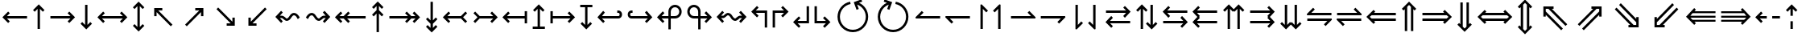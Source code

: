 SplineFontDB: 3.2
FontName: FdSymbolC-Demi
FullName: FdSymbolC-Demi
FamilyName: FdSymbolC
Weight: Demi
Copyright: Copyright (c) 2011-2025, Michael Ummels. This Font Software is licensed under the SIL Open Font License, Version 1.1.
Version: 1.010
ItalicAngle: 0
UnderlinePosition: -100
UnderlineWidth: 50
Ascent: 800
Descent: 200
InvalidEm: 0
LayerCount: 2
Layer: 0 0 "Back" 1
Layer: 1 0 "Fore" 0
OS2Version: 0
OS2_WeightWidthSlopeOnly: 0
OS2_UseTypoMetrics: 0
CreationTime: 1739799033
ModificationTime: 1739799033
OS2TypoAscent: 0
OS2TypoAOffset: 1
OS2TypoDescent: 0
OS2TypoDOffset: 1
OS2TypoLinegap: 0
OS2WinAscent: 0
OS2WinAOffset: 1
OS2WinDescent: 0
OS2WinDOffset: 1
HheadAscent: 0
HheadAOffset: 1
HheadDescent: 0
HheadDOffset: 1
OS2Vendor: 'PfEd'
DEI: 91125
Encoding: Custom
UnicodeInterp: none
NameList: AGL For New Fonts
DisplaySize: -48
AntiAlias: 1
FitToEm: 0
BeginPrivate: 2
BlueValues 31 [-10 0 546 556 707 717 754 764]
OtherBlues 11 [-230 -220]
EndPrivate
BeginChars: 256 238

StartChar: arrowright
Encoding: 0 8594 0
Width: 930
Flags: HW
HStem: 263 74<90 714>
LayerCount: 2
Fore
SplineSet
855 300 m 1
 677 122 l 1
 625 174 l 1
 714 263 l 1
 90 263 l 1
 90 337 l 1
 714 337 l 1
 625 426 l 1
 677 478 l 1
 855 300 l 1
EndSplineSet
EndChar

StartChar: arrowup
Encoding: 1 8593 1
Width: 558
Flags: HW
VStem: 242 74<-75 549>
LayerCount: 2
Fore
SplineSet
279 690 m 1
 457 512 l 1
 405 460 l 1
 316 549 l 1
 316 -75 l 1
 242 -75 l 1
 242 549 l 1
 153 460 l 1
 101 512 l 1
 279 690 l 1
EndSplineSet
EndChar

StartChar: arrowleft
Encoding: 2 8592 2
Width: 930
Flags: HW
HStem: 263 74<216 840>
LayerCount: 2
Fore
SplineSet
75 300 m 1
 253 478 l 1
 305 426 l 1
 216 337 l 1
 840 337 l 1
 840 263 l 1
 216 263 l 1
 305 174 l 1
 253 122 l 1
 75 300 l 1
EndSplineSet
EndChar

StartChar: arrowdown
Encoding: 3 8595 3
Width: 558
Flags: HW
VStem: 242 74<51 675>
LayerCount: 2
Fore
SplineSet
279 -90 m 1
 101 88 l 1
 153 140 l 1
 242 51 l 1
 242 675 l 1
 316 675 l 1
 316 51 l 1
 405 140 l 1
 457 88 l 1
 279 -90 l 1
EndSplineSet
EndChar

StartChar: uni2197
Encoding: 4 8599 4
Width: 978
Flags: HW
HStem: 502 74<513 639>
VStem: 691 74<324 450>
LayerCount: 2
Fore
SplineSet
765 576 m 1
 765 324 l 1
 691 324 l 1
 691 450 l 1
 250 9 l 1
 197 61 l 1
 639 502 l 1
 513 502 l 1
 513 576 l 1
 765 576 l 1
EndSplineSet
EndChar

StartChar: uni2196
Encoding: 5 8598 5
Width: 978
Flags: HW
HStem: 502 74<339 465>
VStem: 213 74<324 450>
LayerCount: 2
Fore
SplineSet
213 576 m 1
 465 576 l 1
 465 502 l 1
 339 502 l 1
 780 61 l 1
 728 9 l 1
 287 450 l 1
 287 324 l 1
 213 324 l 1
 213 576 l 1
EndSplineSet
EndChar

StartChar: uni2199
Encoding: 6 8601 6
Width: 978
Flags: HW
HStem: 24 74<339 465>
VStem: 213 74<150 276>
LayerCount: 2
Fore
SplineSet
213 24 m 1
 213 276 l 1
 287 276 l 1
 287 150 l 1
 728 591 l 1
 780 539 l 1
 339 98 l 1
 465 98 l 1
 465 24 l 1
 213 24 l 1
EndSplineSet
EndChar

StartChar: uni2198
Encoding: 7 8600 7
Width: 978
Flags: HW
HStem: 24 74<513 639>
VStem: 691 74<150 276>
LayerCount: 2
Fore
SplineSet
765 24 m 1
 513 24 l 1
 513 98 l 1
 639 98 l 1
 197 539 l 1
 250 591 l 1
 691 150 l 1
 691 276 l 1
 765 276 l 1
 765 24 l 1
EndSplineSet
EndChar

StartChar: arrowdblright
Encoding: 8 8658 8
Width: 1080
Flags: HW
HStem: 168 74<90 768> 358 74<90 768>
LayerCount: 2
Fore
SplineSet
1005 300 m 1
 782 76 l 1
 729 129 l 1
 768 168 l 1
 90 168 l 1
 90 242 l 1
 843 242 l 1
 901 300 l 1
 843 358 l 1
 90 358 l 1
 90 432 l 1
 768 432 l 1
 729 471 l 1
 782 524 l 1
 1005 300 l 1
EndSplineSet
EndChar

StartChar: arrowdblup
Encoding: 9 8657 9
Width: 649
Flags: HW
HStem: 745 20G<304.91 345>
VStem: 193 74<-150 529> 383 74<-150 528>
LayerCount: 2
Fore
SplineSet
325 765 m 1
 548 542 l 1
 496 489 l 1
 457 528 l 1
 457 -150 l 1
 383 -150 l 1
 383 603 l 1
 325 661 l 1
 267 603 l 1
 267 -150 l 1
 193 -150 l 1
 193 529 l 1
 153 489 l 1
 101 542 l 1
 325 765 l 1
EndSplineSet
EndChar

StartChar: arrowdblleft
Encoding: 10 8656 10
Width: 1080
Flags: HW
HStem: 168 74<312 990> 358 74<312 990>
LayerCount: 2
Fore
SplineSet
75 300 m 1
 298 524 l 1
 351 471 l 1
 312 432 l 1
 990 432 l 1
 990 358 l 1
 237 358 l 1
 179 300 l 1
 237 242 l 1
 990 242 l 1
 990 168 l 1
 312 168 l 1
 351 129 l 1
 298 76 l 1
 75 300 l 1
EndSplineSet
EndChar

StartChar: arrowdbldown
Encoding: 11 8659 11
Width: 649
Flags: HW
VStem: 193 74<71 750> 383 74<72 750>
LayerCount: 2
Fore
SplineSet
325 -165 m 1
 101 58 l 1
 153 111 l 1
 193 71 l 1
 193 750 l 1
 267 750 l 1
 267 -3 l 1
 325 -61 l 1
 383 -3 l 1
 383 750 l 1
 457 750 l 1
 457 72 l 1
 496 111 l 1
 548 58 l 1
 325 -165 l 1
EndSplineSet
EndChar

StartChar: uni21D7
Encoding: 12 8663 12
Width: 1148
Flags: HW
HStem: 555 74<587 643 747 829>
VStem: 829 74<313 369 473 555>
LayerCount: 2
Fore
SplineSet
903 629 m 1
 903 313 l 1
 829 313 l 1
 829 369 l 1
 349 -112 l 1
 297 -59 l 1
 829 473 l 1
 829 555 l 1
 747 555 l 1
 215 23 l 1
 163 75 l 1
 643 555 l 1
 587 555 l 1
 587 629 l 1
 903 629 l 1
EndSplineSet
EndChar

StartChar: uni21D6
Encoding: 13 8662 13
Width: 1148
Flags: HW
HStem: 555 74<319 401 506 562>
VStem: 245 74<313 369 473 555>
LayerCount: 2
Fore
SplineSet
245 629 m 1
 562 629 l 1
 562 555 l 1
 506 555 l 1
 986 75 l 1
 933 23 l 1
 401 555 l 1
 319 555 l 1
 319 473 l 1
 851 -59 l 1
 799 -112 l 1
 319 369 l 1
 319 313 l 1
 245 313 l 1
 245 629 l 1
EndSplineSet
EndChar

StartChar: uni21D9
Encoding: 14 8665 14
Width: 1148
Flags: HW
HStem: -29 74<319 401 506 562> 692 20G<779.042 818.623>
VStem: 245 74<45 127 231 287>
LayerCount: 2
Fore
SplineSet
245 -29 m 1
 245 287 l 1
 319 287 l 1
 319 231 l 1
 799 712 l 1
 851 659 l 1
 319 127 l 1
 319 45 l 1
 401 45 l 1
 933 577 l 1
 986 525 l 1
 506 45 l 1
 562 45 l 1
 562 -29 l 1
 245 -29 l 1
EndSplineSet
EndChar

StartChar: uni21D8
Encoding: 15 8664 15
Width: 1148
Flags: HW
HStem: -29 74<587 643 747 829> 692 20G<329.377 368.958>
VStem: 829 74<45 127 231 287>
LayerCount: 2
Fore
SplineSet
903 -29 m 1
 587 -29 l 1
 587 45 l 1
 643 45 l 1
 163 525 l 1
 215 577 l 1
 747 45 l 1
 829 45 l 1
 829 127 l 1
 297 659 l 1
 349 712 l 1
 829 231 l 1
 829 287 l 1
 903 287 l 1
 903 -29 l 1
EndSplineSet
EndChar

StartChar: arrowboth
Encoding: 16 8596 16
Width: 1080
Flags: HW
HStem: 263 74<216 864>
LayerCount: 2
Fore
SplineSet
75 300 m 1
 253 478 l 1
 305 426 l 1
 216 337 l 1
 864 337 l 1
 775 426 l 1
 827 478 l 1
 1005 300 l 1
 827 122 l 1
 775 174 l 1
 864 263 l 1
 216 263 l 1
 305 174 l 1
 253 122 l 1
 75 300 l 1
EndSplineSet
EndChar

StartChar: arrowupdn
Encoding: 17 8597 17
Width: 558
Flags: HW
HStem: 745 20G<259 299>
VStem: 242 74<-24 624>
LayerCount: 2
Fore
SplineSet
279 -165 m 1
 101 13 l 1
 153 65 l 1
 242 -24 l 1
 242 624 l 1
 153 535 l 1
 101 587 l 1
 279 765 l 1
 457 587 l 1
 405 535 l 1
 316 624 l 1
 316 -24 l 1
 405 65 l 1
 457 13 l 1
 279 -165 l 1
EndSplineSet
EndChar

StartChar: uni2921
Encoding: 18 10529 18
Width: 1084
Flags: HW
HStem: -29 74<339 465> 555 74<619 745>
VStem: 213 74<97 223> 797 74<377 503>
LayerCount: 2
Fore
SplineSet
213 -29 m 1
 213 223 l 1
 287 223 l 1
 287 97 l 1
 745 555 l 1
 619 555 l 1
 619 629 l 1
 871 629 l 1
 871 377 l 1
 797 377 l 1
 797 503 l 1
 339 45 l 1
 465 45 l 1
 465 -29 l 1
 213 -29 l 1
EndSplineSet
EndChar

StartChar: uni2922
Encoding: 19 10530 19
Width: 1084
Flags: HW
HStem: -29 74<619 745> 555 74<339 465>
VStem: 213 74<377 503> 797 74<97 223>
LayerCount: 2
Fore
SplineSet
871 -29 m 1
 619 -29 l 1
 619 45 l 1
 745 45 l 1
 287 503 l 1
 287 377 l 1
 213 377 l 1
 213 629 l 1
 465 629 l 1
 465 555 l 1
 339 555 l 1
 797 97 l 1
 797 223 l 1
 871 223 l 1
 871 -29 l 1
EndSplineSet
EndChar

StartChar: arrowdblboth
Encoding: 20 8660 20
Width: 1230
Flags: HW
HStem: 168 74<312 918> 358 74<312 918>
LayerCount: 2
Fore
SplineSet
993 358 m 1
 237 358 l 1
 179 300 l 1
 237 242 l 1
 993 242 l 1
 1051 300 l 1
 993 358 l 1
75 300 m 1
 298 524 l 1
 351 471 l 1
 312 432 l 1
 918 432 l 1
 879 471 l 1
 932 524 l 1
 1155 300 l 1
 932 76 l 1
 879 129 l 1
 918 168 l 1
 312 168 l 1
 351 129 l 1
 298 76 l 1
 75 300 l 1
EndSplineSet
EndChar

StartChar: uni21D5
Encoding: 21 8661 21
Width: 649
Flags: HW
VStem: 193 74<-4 604> 383 74<-3 603>
LayerCount: 2
Fore
SplineSet
267 678 m 1
 267 -78 l 1
 325 -136 l 1
 383 -78 l 1
 383 678 l 1
 325 736 l 1
 267 678 l 1
325 -240 m 1
 101 -17 l 1
 153 36 l 1
 193 -4 l 1
 193 604 l 1
 153 564 l 1
 101 617 l 1
 325 840 l 1
 548 617 l 1
 496 564 l 1
 457 603 l 1
 457 -3 l 1
 496 36 l 1
 548 -17 l 1
 325 -240 l 1
EndSplineSet
EndChar

StartChar: sym030
Encoding: 22 -1 22
Width: 1254
Flags: HW
HStem: -82 74<319 401 506 562> 608 74<693 749 853 935>
VStem: 245 74<-8 74 178 234> 935 74<366 422 526 608>
LayerCount: 2
Fore
SplineSet
853 608 m 1
 319 74 l 1
 319 -8 l 1
 401 -8 l 1
 935 526 l 1
 935 608 l 1
 853 608 l 1
245 -82 m 1
 245 234 l 1
 319 234 l 1
 319 178 l 1
 749 608 l 1
 693 608 l 1
 693 682 l 1
 1009 682 l 1
 1009 366 l 1
 935 366 l 1
 935 422 l 1
 506 -8 l 1
 562 -8 l 1
 562 -82 l 1
 245 -82 l 1
EndSplineSet
EndChar

StartChar: sym031
Encoding: 23 -1 23
Width: 1254
Flags: HW
HStem: -82 74<693 749 853 935> 608 74<319 401 506 562>
VStem: 245 74<366 422 526 608> 935 74<-8 74 178 234>
LayerCount: 2
Fore
SplineSet
319 526 m 1
 853 -8 l 1
 935 -8 l 1
 935 74 l 1
 401 608 l 1
 319 608 l 1
 319 526 l 1
1009 -82 m 1
 693 -82 l 1
 693 -8 l 1
 749 -8 l 1
 319 422 l 1
 319 366 l 1
 245 366 l 1
 245 682 l 1
 562 682 l 1
 562 608 l 1
 506 608 l 1
 935 178 l 1
 935 234 l 1
 1009 234 l 1
 1009 -82 l 1
EndSplineSet
EndChar

StartChar: uni21A0
Encoding: 24 8608 24
Width: 1118
Flags: HW
HStem: 263 74<90 667 771 901>
LayerCount: 2
Fore
SplineSet
1043 300 m 1
 865 122 l 1
 812 174 l 1
 901 263 l 1
 771 263 l 1
 630 122 l 1
 578 174 l 1
 667 263 l 1
 90 263 l 1
 90 337 l 1
 667 337 l 1
 578 426 l 1
 630 478 l 1
 771 337 l 1
 901 337 l 1
 812 426 l 1
 865 478 l 1
 1043 300 l 1
EndSplineSet
EndChar

StartChar: uni219F
Encoding: 25 8607 25
Width: 558
Flags: HW
HStem: 554 21G<133 173.227 384.773 425>
VStem: 242 74<-169 408 513 642>
LayerCount: 2
Fore
SplineSet
279 784 m 1
 457 606 l 1
 405 554 l 1
 316 642 l 1
 316 513 l 1
 457 372 l 1
 405 319 l 1
 316 408 l 1
 316 -169 l 1
 242 -169 l 1
 242 408 l 1
 153 319 l 1
 101 372 l 1
 242 513 l 1
 242 642 l 1
 153 554 l 1
 101 606 l 1
 279 784 l 1
EndSplineSet
EndChar

StartChar: uni219E
Encoding: 26 8606 26
Width: 1118
Flags: HW
HStem: 263 74<216 346 451 1028>
LayerCount: 2
Fore
SplineSet
75 300 m 1
 253 478 l 1
 305 426 l 1
 216 337 l 1
 346 337 l 1
 487 478 l 1
 540 426 l 1
 451 337 l 1
 1028 337 l 1
 1028 263 l 1
 451 263 l 1
 540 174 l 1
 487 122 l 1
 346 263 l 1
 216 263 l 1
 305 174 l 1
 253 122 l 1
 75 300 l 1
EndSplineSet
EndChar

StartChar: uni21A1
Encoding: 27 8609 27
Width: 558
Flags: HW
VStem: 242 74<-42 87 192 769>
LayerCount: 2
Fore
SplineSet
279 -184 m 1
 101 -6 l 1
 153 46 l 1
 242 -42 l 1
 242 87 l 1
 101 228 l 1
 153 281 l 1
 242 192 l 1
 242 769 l 1
 316 769 l 1
 316 192 l 1
 405 281 l 1
 457 228 l 1
 316 87 l 1
 316 -42 l 1
 405 46 l 1
 457 -6 l 1
 279 -184 l 1
EndSplineSet
EndChar

StartChar: sym033
Encoding: 28 -1 28
Width: 1110
Flags: HW
HStem: 403 74<480 606> 568 74<645 771>
VStem: 658 74<225 350> 823 74<390 515>
LayerCount: 2
Fore
SplineSet
897 642 m 1
 897 390 l 1
 823 390 l 1
 823 515 l 1
 732 424 l 1
 732 225 l 1
 658 225 l 1
 658 350 l 1
 250 -58 l 1
 197 -5 l 1
 606 403 l 1
 480 403 l 1
 480 477 l 1
 680 477 l 1
 771 568 l 1
 645 568 l 1
 645 642 l 1
 897 642 l 1
EndSplineSet
EndChar

StartChar: sym032
Encoding: 29 -1 29
Width: 1110
Flags: HW
HStem: 403 74<504 630> 568 74<339 465>
VStem: 213 74<390 516> 379 74<225 350>
LayerCount: 2
Fore
SplineSet
213 642 m 1
 465 642 l 1
 465 568 l 1
 339 568 l 1
 430 477 l 1
 630 477 l 1
 630 403 l 1
 504 403 l 1
 913 -5 l 1
 860 -58 l 1
 453 350 l 1
 453 225 l 1
 379 225 l 1
 379 424 l 1
 287 516 l 1
 287 390 l 1
 213 390 l 1
 213 642 l 1
EndSplineSet
EndChar

StartChar: sym035
Encoding: 30 -1 30
Width: 1110
Flags: HW
HStem: -42 74<339 465> 123 74<504 630>
VStem: 213 74<84 210> 379 74<250 375>
LayerCount: 2
Fore
SplineSet
213 -42 m 1
 213 210 l 1
 287 210 l 1
 287 84 l 1
 379 176 l 1
 379 375 l 1
 453 375 l 1
 453 250 l 1
 860 658 l 1
 913 605 l 1
 504 197 l 1
 630 197 l 1
 630 123 l 1
 430 123 l 1
 339 32 l 1
 465 32 l 1
 465 -42 l 1
 213 -42 l 1
EndSplineSet
EndChar

StartChar: sym034
Encoding: 31 -1 31
Width: 1110
Flags: HW
HStem: -42 74<645 771> 123 74<480 606>
VStem: 658 74<250 375> 823 74<85 210>
LayerCount: 2
Fore
SplineSet
897 -42 m 1
 645 -42 l 1
 645 32 l 1
 771 32 l 1
 680 123 l 1
 480 123 l 1
 480 197 l 1
 606 197 l 1
 197 605 l 1
 250 658 l 1
 658 250 l 1
 658 375 l 1
 732 375 l 1
 732 176 l 1
 823 85 l 1
 823 210 l 1
 897 210 l 1
 897 -42 l 1
EndSplineSet
EndChar

StartChar: uni21A3
Encoding: 32 8611 32
Width: 930
Flags: HW
HStem: 263 74<294 714>
LayerCount: 2
Fore
SplineSet
855 300 m 1
 677 122 l 1
 625 174 l 1
 714 263 l 1
 294 263 l 1
 153 122 l 1
 101 174 l 1
 227 300 l 1
 101 426 l 1
 153 478 l 1
 294 337 l 1
 714 337 l 1
 625 426 l 1
 677 478 l 1
 855 300 l 1
EndSplineSet
EndChar

StartChar: sym036
Encoding: 33 -1 33
Width: 558
Flags: HW
VStem: 242 74<129 549>
LayerCount: 2
Fore
SplineSet
279 690 m 1
 457 512 l 1
 405 460 l 1
 316 549 l 1
 316 129 l 1
 457 -12 l 1
 405 -64 l 1
 279 62 l 1
 153 -64 l 1
 101 -12 l 1
 242 129 l 1
 242 549 l 1
 153 460 l 1
 101 512 l 1
 279 690 l 1
EndSplineSet
EndChar

StartChar: uni21A2
Encoding: 34 8610 34
Width: 930
Flags: HW
HStem: 263 74<216 636>
LayerCount: 2
Fore
SplineSet
75 300 m 1
 253 478 l 1
 305 426 l 1
 216 337 l 1
 636 337 l 1
 777 478 l 1
 829 426 l 1
 703 300 l 1
 829 174 l 1
 777 122 l 1
 636 263 l 1
 216 263 l 1
 305 174 l 1
 253 122 l 1
 75 300 l 1
EndSplineSet
EndChar

StartChar: sym037
Encoding: 35 -1 35
Width: 558
Flags: HW
VStem: 242 74<51 471>
LayerCount: 2
Fore
SplineSet
279 -90 m 1
 101 88 l 1
 153 140 l 1
 242 51 l 1
 242 471 l 1
 101 612 l 1
 153 664 l 1
 279 538 l 1
 405 664 l 1
 457 612 l 1
 316 471 l 1
 316 51 l 1
 405 140 l 1
 457 88 l 1
 279 -90 l 1
EndSplineSet
EndChar

StartChar: sym039
Encoding: 36 -1 36
Width: 978
Flags: HW
HStem: 131 74<142 320> 502 74<513 639>
VStem: 320 74<-46 131> 691 74<324 450>
LayerCount: 2
Fore
SplineSet
765 576 m 1
 765 324 l 1
 691 324 l 1
 691 450 l 1
 394 153 l 1
 394 -46 l 1
 320 -46 l 1
 320 131 l 1
 142 131 l 1
 142 205 l 1
 341 205 l 1
 639 502 l 1
 513 502 l 1
 513 576 l 1
 765 576 l 1
EndSplineSet
EndChar

StartChar: sym038
Encoding: 37 -1 37
Width: 978
Flags: HW
HStem: 131 74<657 835> 502 74<339 465>
VStem: 213 74<324 450> 583 74<-46 131>
LayerCount: 2
Fore
SplineSet
213 576 m 1
 465 576 l 1
 465 502 l 1
 339 502 l 1
 637 205 l 1
 835 205 l 1
 835 131 l 1
 657 131 l 1
 657 -46 l 1
 583 -46 l 1
 583 153 l 1
 287 450 l 1
 287 324 l 1
 213 324 l 1
 213 576 l 1
EndSplineSet
EndChar

StartChar: sym03B
Encoding: 38 -1 38
Width: 978
Flags: HW
HStem: 24 74<339 465> 395 74<657 835>
VStem: 213 74<150 276> 583 74<469 646>
LayerCount: 2
Fore
SplineSet
213 24 m 1
 213 276 l 1
 287 276 l 1
 287 150 l 1
 583 447 l 1
 583 646 l 1
 657 646 l 1
 657 469 l 1
 835 469 l 1
 835 395 l 1
 637 395 l 1
 339 98 l 1
 465 98 l 1
 465 24 l 1
 213 24 l 1
EndSplineSet
EndChar

StartChar: sym03A
Encoding: 39 -1 39
Width: 978
Flags: HW
HStem: 24 74<513 639> 395 74<142 320>
VStem: 320 74<469 646> 691 74<150 276>
LayerCount: 2
Fore
SplineSet
765 24 m 1
 513 24 l 1
 513 98 l 1
 639 98 l 1
 341 395 l 1
 142 395 l 1
 142 469 l 1
 320 469 l 1
 320 646 l 1
 394 646 l 1
 394 447 l 1
 691 150 l 1
 691 276 l 1
 765 276 l 1
 765 24 l 1
EndSplineSet
EndChar

StartChar: uni21A6
Encoding: 40 8614 40
Width: 930
Flags: HW
HStem: 263 74<164 714>
VStem: 90 74<111 263 337 489>
LayerCount: 2
Fore
SplineSet
855 300 m 1
 677 122 l 1
 625 174 l 1
 714 263 l 1
 164 263 l 1
 164 111 l 1
 90 111 l 1
 90 489 l 1
 164 489 l 1
 164 337 l 1
 714 337 l 1
 625 426 l 1
 677 478 l 1
 855 300 l 1
EndSplineSet
EndChar

StartChar: uni21A5
Encoding: 41 8613 41
Width: 558
Flags: HW
HStem: -75 74<90 242 316 468>
VStem: 242 74<-1 549>
LayerCount: 2
Fore
SplineSet
279 690 m 1
 457 512 l 1
 405 460 l 1
 316 549 l 1
 316 -1 l 1
 468 -1 l 1
 468 -75 l 1
 90 -75 l 1
 90 -1 l 1
 242 -1 l 1
 242 549 l 1
 153 460 l 1
 101 512 l 1
 279 690 l 1
EndSplineSet
EndChar

StartChar: uni21A4
Encoding: 42 8612 42
Width: 930
Flags: HW
HStem: 263 74<216 766>
VStem: 766 74<111 263 337 489>
LayerCount: 2
Fore
SplineSet
75 300 m 1
 253 478 l 1
 305 426 l 1
 216 337 l 1
 766 337 l 1
 766 489 l 1
 840 489 l 1
 840 111 l 1
 766 111 l 1
 766 263 l 1
 216 263 l 1
 305 174 l 1
 253 122 l 1
 75 300 l 1
EndSplineSet
EndChar

StartChar: uni21A7
Encoding: 43 8615 43
Width: 558
Flags: HW
HStem: 601 74<90 242 316 468>
VStem: 242 74<51 601>
LayerCount: 2
Fore
SplineSet
279 -90 m 1
 101 88 l 1
 153 140 l 1
 242 51 l 1
 242 601 l 1
 90 601 l 1
 90 675 l 1
 468 675 l 1
 468 601 l 1
 316 601 l 1
 316 51 l 1
 405 140 l 1
 457 88 l 1
 279 -90 l 1
EndSplineSet
EndChar

StartChar: uni2907
Encoding: 44 10503 44
Width: 1080
Flags: HW
HStem: 168 74<164 768> 358 74<164 768>
VStem: 90 74<65 168 242 358 432 535>
LayerCount: 2
Fore
SplineSet
164 358 m 1
 164 242 l 1
 843 242 l 1
 901 300 l 1
 843 358 l 1
 164 358 l 1
1005 300 m 1
 782 76 l 1
 729 129 l 1
 768 168 l 1
 164 168 l 1
 164 65 l 1
 90 65 l 1
 90 535 l 1
 164 535 l 1
 164 432 l 1
 768 432 l 1
 729 471 l 1
 782 524 l 1
 1005 300 l 1
EndSplineSet
EndChar

StartChar: sym03C
Encoding: 45 -1 45
Width: 649
Flags: HW
HStem: -150 74<90 193 267 383 457 559> 745 20G<304.91 345>
VStem: 193 74<-76 529> 383 74<-76 528>
LayerCount: 2
Fore
SplineSet
267 -76 m 1
 383 -76 l 1
 383 603 l 1
 325 661 l 1
 267 603 l 1
 267 -76 l 1
325 765 m 1
 548 542 l 1
 496 489 l 1
 457 528 l 1
 457 -76 l 1
 559 -76 l 1
 559 -150 l 1
 90 -150 l 1
 90 -76 l 1
 193 -76 l 1
 193 529 l 1
 153 489 l 1
 101 542 l 1
 325 765 l 1
EndSplineSet
EndChar

StartChar: uni2906
Encoding: 46 10502 46
Width: 1080
Flags: HW
HStem: 168 74<312 916> 358 74<312 916>
VStem: 916 74<65 168 242 358 432 535>
LayerCount: 2
Fore
SplineSet
916 242 m 1
 916 358 l 1
 237 358 l 1
 179 300 l 1
 237 242 l 1
 916 242 l 1
75 300 m 1
 298 524 l 1
 351 471 l 1
 312 432 l 1
 916 432 l 1
 916 535 l 1
 990 535 l 1
 990 65 l 1
 916 65 l 1
 916 168 l 1
 312 168 l 1
 351 129 l 1
 298 76 l 1
 75 300 l 1
EndSplineSet
EndChar

StartChar: sym03D
Encoding: 47 -1 47
Width: 649
Flags: HW
HStem: 676 74<90 193 267 383 457 559>
VStem: 193 74<71 676> 383 74<72 676>
LayerCount: 2
Fore
SplineSet
383 676 m 1
 267 676 l 1
 267 -3 l 1
 325 -61 l 1
 383 -3 l 1
 383 676 l 1
325 -165 m 1
 101 58 l 1
 153 111 l 1
 193 71 l 1
 193 676 l 1
 90 676 l 1
 90 750 l 1
 559 750 l 1
 559 676 l 1
 457 676 l 1
 457 72 l 1
 496 111 l 1
 548 58 l 1
 325 -165 l 1
EndSplineSet
EndChar

StartChar: uni21AA
Encoding: 48 8618 48
Width: 930
Flags: HW
HStem: 263 74<169.549 714> 415 74<169.549 240>
VStem: 90 74<341.658 410.342>
LayerCount: 2
Fore
SplineSet
240 415 m 1
 203 415 l 2
 181 415 164 398 164 376 c 0
 164 354 181 337 203 337 c 2
 714 337 l 1
 625 426 l 1
 677 478 l 1
 855 300 l 1
 677 122 l 1
 625 174 l 1
 714 263 l 1
 203 263 l 2
 141 263 90 314 90 376 c 0
 90 438 141 489 203 489 c 2
 240 489 l 1
 240 415 l 1
EndSplineSet
EndChar

StartChar: sym03E
Encoding: 49 -1 49
Width: 558
Flags: HW
HStem: -75 74<168.658 237.342>
VStem: 90 74<4.54883 75> 242 74<4.54883 549>
LayerCount: 2
Fore
SplineSet
164 75 m 1
 164 38 l 2
 164 16 181 -1 203 -1 c 0
 225 -1 242 16 242 38 c 2
 242 549 l 1
 153 460 l 1
 101 512 l 1
 279 690 l 1
 457 512 l 1
 405 460 l 1
 316 549 l 1
 316 38 l 2
 316 -24 265 -75 203 -75 c 0
 141 -75 90 -24 90 38 c 2
 90 75 l 1
 164 75 l 1
EndSplineSet
EndChar

StartChar: uni21A9.alt
Encoding: 50 -1 50
Width: 930
Flags: HW
HStem: 111 74<690 760.451> 263 74<216 760.451>
VStem: 766 74<189.658 258.342>
LayerCount: 2
Fore
SplineSet
690 185 m 1
 727 185 l 2
 749 185 766 202 766 224 c 0
 766 246 749 263 727 263 c 2
 216 263 l 1
 305 174 l 1
 253 122 l 1
 75 300 l 1
 253 478 l 1
 305 426 l 1
 216 337 l 1
 727 337 l 2
 789 337 840 286 840 224 c 0
 840 162 789 111 727 111 c 2
 690 111 l 1
 690 185 l 1
EndSplineSet
EndChar

StartChar: sym03F.alt
Encoding: 51 -1 51
Width: 558
Flags: HW
HStem: 601 74<320.658 389.342>
VStem: 242 74<51 595.451> 394 74<525 595.451>
LayerCount: 2
Fore
SplineSet
394 525 m 1
 394 562 l 2
 394 584 377 601 355 601 c 0
 333 601 316 584 316 562 c 2
 316 51 l 1
 405 140 l 1
 457 88 l 1
 279 -90 l 1
 101 88 l 1
 153 140 l 1
 242 51 l 1
 242 562 l 2
 242 624 293 675 355 675 c 0
 417 675 468 624 468 562 c 2
 468 525 l 1
 394 525 l 1
EndSplineSet
EndChar

StartChar: uni2924.alt
Encoding: 52 -1 52
Width: 978
Flags: HW
HStem: 55 75<215.461 285.066> 502 74<513 639>
VStem: 137 74<134.062 206.87> 691 74<324 450>
LayerCount: 2
Fore
SplineSet
250 55 m 0
 188 55 137 106 137 168 c 0
 137 197 148 226 170 248 c 2
 196 275 l 1
 248 222 l 1
 222 196 l 2
 214 188 211 178 211 168 c 0
 211 146 228 130 250 130 c 0
 260 130 269 133 277 141 c 2
 639 502 l 1
 513 502 l 1
 513 576 l 1
 765 576 l 1
 765 324 l 1
 691 324 l 1
 691 450 l 1
 330 89 l 2
 308 67 279 55 250 55 c 0
EndSplineSet
EndChar

StartChar: uni2923
Encoding: 53 10531 53
Width: 978
Flags: HW
HStem: -52 74<582.481 654.228> 502 74<339 465>
VStem: 213 74<324 450> 659 74<26.5576 97.2056>
LayerCount: 2
Fore
SplineSet
733 61 m 0
 733 -2 682 -52 620 -52 c 0
 591 -52 562 -41 540 -19 c 2
 514 7 l 1
 567 60 l 1
 593 33 l 2
 601 25 610 22 620 22 c 0
 643 22 659 40 659 61 c 0
 659 71 656 81 648 89 c 2
 287 450 l 1
 287 324 l 1
 213 324 l 1
 213 576 l 1
 465 576 l 1
 465 502 l 1
 339 502 l 1
 700 141 l 2
 722 119 733 90 733 61 c 0
EndSplineSet
EndChar

StartChar: uni2926.alt
Encoding: 54 -1 54
Width: 978
Flags: HW
HStem: 24 74<339 465> 470 75<691.794 762.342>
VStem: 213 74<150 276> 767 74<394.387 465.853>
LayerCount: 2
Fore
SplineSet
728 545 m 0
 790 545 841 494 841 432 c 0
 841 403 830 374 808 352 c 2
 782 325 l 1
 729 378 l 1
 755 404 l 2
 763 412 767 422 767 432 c 0
 767 453 750 470 728 470 c 0
 718 470 708 467 700 459 c 2
 339 98 l 1
 465 98 l 1
 465 24 l 1
 213 24 l 1
 213 276 l 1
 287 276 l 1
 287 150 l 1
 648 511 l 2
 670 533 699 545 728 545 c 0
EndSplineSet
EndChar

StartChar: uni2925
Encoding: 55 10533 55
Width: 978
Flags: HW
HStem: 24 74<513 639> 578 74<323.064 395.019>
VStem: 244 74<503.442 573.321> 691 74<150 276>
LayerCount: 2
Fore
SplineSet
244 539 m 0
 244 603 296 652 357 652 c 0
 386 652 415 641 437 619 c 2
 463 593 l 1
 411 540 l 1
 385 567 l 2
 377 575 368 578 358 578 c 0
 335 578 318 559 318 539 c 0
 318 529 322 519 330 511 c 2
 691 150 l 1
 691 276 l 1
 765 276 l 1
 765 24 l 1
 513 24 l 1
 513 98 l 1
 639 98 l 1
 277 459 l 2
 255 481 244 510 244 539 c 0
EndSplineSet
EndChar

StartChar: uni21AA.alt
Encoding: 56 -1 56
Width: 930
Flags: HW
HStem: 111 74<169.549 240> 263 74<169.549 714>
VStem: 90 74<189.658 258.342>
LayerCount: 2
Fore
SplineSet
240 111 m 1
 203 111 l 2
 141 111 90 162 90 224 c 0
 90 286 141 337 203 337 c 2
 714 337 l 1
 625 426 l 1
 677 478 l 1
 855 300 l 1
 677 122 l 1
 625 174 l 1
 714 263 l 1
 203 263 l 2
 181 263 164 246 164 224 c 0
 164 202 181 185 203 185 c 2
 240 185 l 1
 240 111 l 1
EndSplineSet
EndChar

StartChar: sym03E.alt
Encoding: 57 -1 57
Width: 558
Flags: HW
HStem: -75 74<320.658 389.342>
VStem: 242 74<4.54883 549> 394 74<4.54883 75>
LayerCount: 2
Fore
SplineSet
468 75 m 1
 468 38 l 2
 468 -24 417 -75 355 -75 c 0
 293 -75 242 -24 242 38 c 2
 242 549 l 1
 153 460 l 1
 101 512 l 1
 279 690 l 1
 457 512 l 1
 405 460 l 1
 316 549 l 1
 316 38 l 2
 316 16 333 -1 355 -1 c 0
 377 -1 394 16 394 38 c 2
 394 75 l 1
 468 75 l 1
EndSplineSet
EndChar

StartChar: uni21A9
Encoding: 58 8617 58
Width: 930
Flags: HW
HStem: 263 74<216 760.451> 415 74<690 760.451>
VStem: 766 74<341.658 410.342>
LayerCount: 2
Fore
SplineSet
690 489 m 1
 727 489 l 2
 789 489 840 438 840 376 c 0
 840 314 789 263 727 263 c 2
 216 263 l 1
 305 174 l 1
 253 122 l 1
 75 300 l 1
 253 478 l 1
 305 426 l 1
 216 337 l 1
 727 337 l 2
 749 337 766 354 766 376 c 0
 766 398 749 415 727 415 c 2
 690 415 l 1
 690 489 l 1
EndSplineSet
EndChar

StartChar: sym03F
Encoding: 59 -1 59
Width: 558
Flags: HW
HStem: 601 74<168.658 237.342>
VStem: 90 74<525 595.451> 242 74<51 595.451>
LayerCount: 2
Fore
SplineSet
90 525 m 1
 90 562 l 2
 90 624 141 675 203 675 c 0
 265 675 316 624 316 562 c 2
 316 51 l 1
 405 140 l 1
 457 88 l 1
 279 -90 l 1
 101 88 l 1
 153 140 l 1
 242 51 l 1
 242 562 l 2
 242 584 225 601 203 601 c 0
 181 601 164 584 164 562 c 2
 164 525 l 1
 90 525 l 1
EndSplineSet
EndChar

StartChar: uni2924
Encoding: 60 10532 60
Width: 978
Flags: HW
HStem: -52 74<323.064 395.019> 502 74<513 639>
VStem: 244 74<26.6794 96.5585> 691 74<324 450>
LayerCount: 2
Fore
SplineSet
318 61 m 0
 318 41 335 22 358 22 c 0
 368 22 377 25 385 33 c 2
 411 60 l 1
 463 7 l 1
 437 -19 l 2
 415 -41 386 -52 357 -52 c 0
 296 -52 244 -3 244 61 c 0
 244 90 255 119 277 141 c 2
 639 502 l 1
 513 502 l 1
 513 576 l 1
 765 576 l 1
 765 324 l 1
 691 324 l 1
 691 450 l 1
 330 89 l 2
 322 81 318 71 318 61 c 0
EndSplineSet
EndChar

StartChar: uni2923.alt
Encoding: 61 -1 61
Width: 978
Flags: HW
HStem: 55 75<691.794 762.342> 502 74<339 465>
VStem: 213 74<324 450> 767 74<134.147 205.613>
LayerCount: 2
Fore
SplineSet
728 130 m 0
 750 130 767 147 767 168 c 0
 767 178 763 188 755 196 c 2
 729 222 l 1
 782 275 l 1
 808 248 l 2
 830 226 841 197 841 168 c 0
 841 106 790 55 728 55 c 0
 699 55 670 67 648 89 c 2
 287 450 l 1
 287 324 l 1
 213 324 l 1
 213 576 l 1
 465 576 l 1
 465 502 l 1
 339 502 l 1
 700 141 l 2
 708 133 718 130 728 130 c 0
EndSplineSet
EndChar

StartChar: uni2926
Encoding: 62 10534 62
Width: 978
Flags: HW
HStem: 24 74<339 465> 578 74<582.481 654.228>
VStem: 213 74<150 276> 659 74<502.794 573.442>
LayerCount: 2
Fore
SplineSet
659 539 m 0
 659 560 643 578 620 578 c 0
 610 578 601 575 593 567 c 2
 567 540 l 1
 514 593 l 1
 540 619 l 2
 562 641 591 652 620 652 c 0
 682 652 733 602 733 539 c 0
 733 510 722 481 700 459 c 2
 339 98 l 1
 465 98 l 1
 465 24 l 1
 213 24 l 1
 213 276 l 1
 287 276 l 1
 287 150 l 1
 648 511 l 2
 656 519 659 529 659 539 c 0
EndSplineSet
EndChar

StartChar: uni2925.alt
Encoding: 63 -1 63
Width: 978
Flags: HW
HStem: 24 74<513 639> 470 75<215.461 285.066>
VStem: 137 74<393.13 465.938> 691 74<150 276>
LayerCount: 2
Fore
SplineSet
250 470 m 0
 228 470 211 454 211 432 c 0
 211 422 214 412 222 404 c 2
 248 378 l 1
 196 325 l 1
 170 352 l 2
 148 374 137 403 137 432 c 0
 137 494 188 545 250 545 c 0
 279 545 308 533 330 511 c 2
 691 150 l 1
 691 276 l 1
 765 276 l 1
 765 24 l 1
 513 24 l 1
 513 98 l 1
 639 98 l 1
 277 459 l 2
 269 467 260 470 250 470 c 0
EndSplineSet
EndChar

StartChar: uni21C0
Encoding: 64 8640 64
Width: 930
Flags: HW
HStem: 263 74<90 714>
LayerCount: 2
Fore
SplineSet
855 300 m 1
 845 263 l 1
 90 263 l 1
 90 337 l 1
 714 337 l 1
 606 444 l 1
 659 497 l 1
 855 300 l 1
EndSplineSet
EndChar

StartChar: uni21BF
Encoding: 65 8639 65
Width: 558
Flags: HW
VStem: 242 74<-75 549>
LayerCount: 2
Fore
SplineSet
279 690 m 1
 316 680 l 1
 316 -75 l 1
 242 -75 l 1
 242 549 l 1
 135 441 l 1
 82 494 l 1
 279 690 l 1
EndSplineSet
EndChar

StartChar: uni21BD
Encoding: 66 8637 66
Width: 930
Flags: HW
HStem: 263 74<216 840>
LayerCount: 2
Fore
SplineSet
75 300 m 1
 85 337 l 1
 840 337 l 1
 840 263 l 1
 216 263 l 1
 324 156 l 1
 271 103 l 1
 75 300 l 1
EndSplineSet
EndChar

StartChar: uni21C2
Encoding: 67 8642 67
Width: 558
Flags: HW
VStem: 242 74<51 675>
LayerCount: 2
Fore
SplineSet
279 -90 m 1
 242 -80 l 1
 242 675 l 1
 316 675 l 1
 316 51 l 1
 423 159 l 1
 476 106 l 1
 279 -90 l 1
EndSplineSet
EndChar

StartChar: sym041
Encoding: 68 -1 68
Width: 978
Flags: HW
HStem: 502 74<487 639>
LayerCount: 2
Fore
SplineSet
765 576 m 1
 784 543 l 1
 250 9 l 1
 197 61 l 1
 639 502 l 1
 487 502 l 1
 487 576 l 1
 765 576 l 1
EndSplineSet
EndChar

StartChar: sym040
Encoding: 69 -1 69
Width: 978
Flags: HW
VStem: 213 74<298 450>
LayerCount: 2
Fore
SplineSet
213 576 m 1
 246 595 l 1
 780 61 l 1
 728 9 l 1
 287 450 l 1
 287 298 l 1
 213 298 l 1
 213 576 l 1
EndSplineSet
EndChar

StartChar: sym043
Encoding: 70 -1 70
Width: 978
Flags: HW
HStem: 24 74<234 235 339 491>
LayerCount: 2
Fore
SplineSet
213 24 m 1
 194 57 l 1
 234 98 l 1
 235 98 l 1
 728 591 l 1
 780 539 l 1
 339 98 l 1
 491 98 l 1
 491 24 l 1
 213 24 l 1
EndSplineSet
EndChar

StartChar: sym042
Encoding: 71 -1 71
Width: 978
Flags: HW
VStem: 691 74<150 302>
LayerCount: 2
Fore
SplineSet
765 24 m 1
 732 5 l 1
 554 183 375 361 197 539 c 1
 250 591 l 1
 691 150 l 1
 691 302 l 1
 765 302 l 1
 765 24 l 1
EndSplineSet
EndChar

StartChar: uni21C1
Encoding: 72 8641 72
Width: 930
Flags: HW
HStem: 263 74<90 714>
LayerCount: 2
Fore
SplineSet
855 300 m 1
 659 103 l 1
 606 156 l 1
 714 263 l 1
 90 263 l 1
 90 337 l 1
 845 337 l 1
 855 300 l 1
EndSplineSet
EndChar

StartChar: uni21BE
Encoding: 73 8638 73
Width: 558
Flags: HW
VStem: 242 74<-75 549>
LayerCount: 2
Fore
SplineSet
279 690 m 1
 476 494 l 1
 423 441 l 1
 316 549 l 1
 316 -75 l 1
 242 -75 l 1
 242 680 l 1
 279 690 l 1
EndSplineSet
EndChar

StartChar: uni21BC
Encoding: 74 8636 74
Width: 930
Flags: HW
HStem: 263 74<216 840>
LayerCount: 2
Fore
SplineSet
75 300 m 1
 271 497 l 1
 324 444 l 1
 216 337 l 1
 840 337 l 1
 840 263 l 1
 85 263 l 1
 75 300 l 1
EndSplineSet
EndChar

StartChar: uni21C3
Encoding: 75 8643 75
Width: 558
Flags: HW
VStem: 242 74<51 675>
LayerCount: 2
Fore
SplineSet
279 -90 m 1
 82 106 l 1
 135 159 l 1
 242 51 l 1
 242 675 l 1
 316 675 l 1
 316 -80 l 1
 279 -90 l 1
EndSplineSet
EndChar

StartChar: sym045
Encoding: 76 -1 76
Width: 978
Flags: HW
VStem: 691 74<298 450>
LayerCount: 2
Fore
SplineSet
765 576 m 1
 765 298 l 1
 691 298 l 1
 691 450 l 1
 250 9 l 1
 197 61 l 1
 375 239 554 417 732 595 c 1
 765 576 l 1
EndSplineSet
EndChar

StartChar: sym044
Encoding: 77 -1 77
Width: 978
Flags: HW
HStem: 502 74<234 235 339 491>
LayerCount: 2
Fore
SplineSet
213 576 m 1
 491 576 l 1
 491 502 l 1
 339 502 l 1
 780 61 l 1
 728 9 l 1
 235 502 l 1
 234 502 l 1
 194 543 l 1
 213 576 l 1
EndSplineSet
EndChar

StartChar: sym047
Encoding: 78 -1 78
Width: 978
Flags: HW
VStem: 213 74<150 302>
LayerCount: 2
Fore
SplineSet
213 24 m 1
 213 302 l 1
 287 302 l 1
 287 150 l 1
 728 591 l 1
 780 539 l 1
 246 5 l 1
 213 24 l 1
EndSplineSet
EndChar

StartChar: sym046
Encoding: 79 -1 79
Width: 978
Flags: HW
HStem: 24 74<487 639>
LayerCount: 2
Fore
SplineSet
765 24 m 1
 487 24 l 1
 487 98 l 1
 639 98 l 1
 197 539 l 1
 250 591 l 1
 784 57 l 1
 765 24 l 1
EndSplineSet
EndChar

StartChar: uni294B
Encoding: 80 10571 80
Width: 930
Flags: HW
HStem: 263 74<216 714>
LayerCount: 2
Fore
SplineSet
75 300 m 1
 85 337 l 1
 714 337 l 1
 606 444 l 1
 659 497 l 1
 855 300 l 1
 845 263 l 1
 216 263 l 1
 324 156 l 1
 271 103 l 1
 75 300 l 1
EndSplineSet
EndChar

StartChar: uni294D
Encoding: 81 10573 81
Width: 558
Flags: HW
VStem: 242 74<51 549>
LayerCount: 2
Fore
SplineSet
279 -90 m 1
 242 -80 l 1
 242 549 l 1
 135 441 l 1
 82 494 l 1
 279 690 l 1
 316 680 l 1
 316 51 l 1
 423 159 l 1
 476 106 l 1
 279 -90 l 1
EndSplineSet
EndChar

StartChar: sym049
Encoding: 82 -1 82
Width: 978
Flags: HW
HStem: 24 74<234 235 339 491> 502 74<487 639>
LayerCount: 2
Fore
SplineSet
213 24 m 1
 194 57 l 1
 234 98 l 1
 235 98 l 1
 639 502 l 1
 487 502 l 1
 487 576 l 1
 765 576 l 1
 784 543 l 1
 339 98 l 1
 491 98 l 1
 491 24 l 1
 213 24 l 1
EndSplineSet
EndChar

StartChar: sym048
Encoding: 83 -1 83
Width: 978
Flags: HW
VStem: 213 74<298 450> 691 74<150 302>
LayerCount: 2
Fore
SplineSet
765 24 m 1
 732 5 l 1
 287 450 l 1
 287 298 l 1
 213 298 l 1
 213 576 l 1
 246 595 l 1
 691 150 l 1
 691 302 l 1
 765 302 l 1
 765 24 l 1
EndSplineSet
EndChar

StartChar: uni294A
Encoding: 84 10570 84
Width: 930
Flags: HW
HStem: 263 74<216 714>
LayerCount: 2
Fore
SplineSet
75 300 m 1
 271 497 l 1
 324 444 l 1
 216 337 l 1
 845 337 l 1
 855 300 l 1
 659 103 l 1
 606 156 l 1
 714 263 l 1
 85 263 l 1
 75 300 l 1
EndSplineSet
EndChar

StartChar: uni294C
Encoding: 85 10572 85
Width: 558
Flags: HW
VStem: 242 74<51 549>
LayerCount: 2
Fore
SplineSet
279 -90 m 1
 82 106 l 1
 135 159 l 1
 242 51 l 1
 242 680 l 1
 279 690 l 1
 476 494 l 1
 423 441 l 1
 316 549 l 1
 316 -80 l 1
 279 -90 l 1
EndSplineSet
EndChar

StartChar: sym04B
Encoding: 86 -1 86
Width: 978
Flags: HW
VStem: 213 74<150 302> 691 74<298 450>
LayerCount: 2
Fore
SplineSet
213 24 m 1
 213 302 l 1
 287 302 l 1
 287 150 l 1
 732 595 l 1
 765 576 l 1
 765 298 l 1
 691 298 l 1
 691 450 l 1
 246 5 l 1
 213 24 l 1
EndSplineSet
EndChar

StartChar: sym04A
Encoding: 87 -1 87
Width: 978
Flags: HW
HStem: 24 74<487 639> 502 74<234 235 339 491>
LayerCount: 2
Fore
SplineSet
765 24 m 1
 487 24 l 1
 487 98 l 1
 639 98 l 1
 235 502 l 1
 234 502 l 1
 194 543 l 1
 213 576 l 1
 491 576 l 1
 491 502 l 1
 339 502 l 1
 784 57 l 1
 765 24 l 1
EndSplineSet
EndChar

StartChar: uni21CC
Encoding: 88 8652 88
Width: 930
Flags: HW
HStem: 168 74<216 840> 358 74<90 714>
LayerCount: 2
Fore
SplineSet
855 395 m 1
 845 358 l 1
 90 358 l 1
 90 432 l 1
 714 432 l 1
 606 539 l 1
 659 592 l 1
 855 395 l 1
75 205 m 1
 85 242 l 1
 840 242 l 1
 840 168 l 1
 216 168 l 1
 324 61 l 1
 271 8 l 1
 75 205 l 1
EndSplineSet
EndChar

StartChar: uni296E
Encoding: 89 10606 89
Width: 748
Flags: HW
VStem: 242 74<-75 549> 432 74<51 675>
LayerCount: 2
Fore
SplineSet
279 690 m 1
 316 680 l 1
 316 -75 l 1
 242 -75 l 1
 242 549 l 1
 135 441 l 1
 82 494 l 1
 279 690 l 1
469 -90 m 1
 432 -80 l 1
 432 675 l 1
 506 675 l 1
 506 51 l 1
 613 159 l 1
 666 106 l 1
 469 -90 l 1
EndSplineSet
EndChar

StartChar: sym04D
Encoding: 90 -1 90
Width: 1112
Flags: HW
HStem: -43 74<473 625> 569 74<487 639>
LayerCount: 2
Fore
SplineSet
765 643 m 1
 784 610 l 1
 250 76 l 1
 197 128 l 1
 639 569 l 1
 487 569 l 1
 487 643 l 1
 765 643 l 1
347 -43 m 1
 328 -10 l 1
 862 524 l 1
 914 472 l 1
 473 31 l 1
 625 31 l 1
 625 -43 l 1
 347 -43 l 1
EndSplineSet
EndChar

StartChar: sym04C
Encoding: 91 -1 91
Width: 1112
Flags: HW
VStem: 213 74<231 383> 825 74<217 369>
LayerCount: 2
Fore
SplineSet
213 509 m 1
 246 528 l 1
 780 -6 l 1
 728 -59 l 1
 287 383 l 1
 287 231 l 1
 213 231 l 1
 213 509 l 1
899 91 m 1
 866 72 l 1
 332 606 l 1
 384 659 l 1
 825 217 l 1
 825 369 l 1
 899 369 l 1
 899 91 l 1
EndSplineSet
EndChar

StartChar: uni21CB
Encoding: 92 8651 92
Width: 930
Flags: HW
HStem: 168 74<90 714> 358 74<216 840>
LayerCount: 2
Fore
SplineSet
855 205 m 1
 659 8 l 1
 606 61 l 1
 714 168 l 1
 90 168 l 1
 90 242 l 1
 845 242 l 1
 855 205 l 1
75 395 m 1
 271 592 l 1
 324 539 l 1
 216 432 l 1
 840 432 l 1
 840 358 l 1
 85 358 l 1
 75 395 l 1
EndSplineSet
EndChar

StartChar: uni296F
Encoding: 93 10607 93
Width: 748
Flags: HW
VStem: 242 74<51 675> 432 74<-75 549>
LayerCount: 2
Fore
SplineSet
469 690 m 1
 666 494 l 1
 613 441 l 1
 506 549 l 1
 506 -75 l 1
 432 -75 l 1
 432 680 l 1
 469 690 l 1
279 -90 m 1
 82 106 l 1
 135 159 l 1
 242 51 l 1
 242 675 l 1
 316 675 l 1
 316 -80 l 1
 279 -90 l 1
EndSplineSet
EndChar

StartChar: sym04F
Encoding: 94 -1 94
Width: 1112
Flags: HW
VStem: 213 74<217 369> 825 74<231 383>
LayerCount: 2
Fore
SplineSet
899 509 m 1
 899 231 l 1
 825 231 l 1
 825 383 l 1
 384 -59 l 1
 332 -6 l 1
 866 528 l 1
 899 509 l 1
213 91 m 1
 213 369 l 1
 287 369 l 1
 287 217 l 1
 728 659 l 1
 780 606 l 1
 246 72 l 1
 213 91 l 1
EndSplineSet
EndChar

StartChar: sym04E
Encoding: 95 -1 95
Width: 1112
Flags: HW
HStem: -43 74<487 639> 569 74<473 625>
LayerCount: 2
Fore
SplineSet
347 643 m 1
 625 643 l 1
 625 569 l 1
 473 569 l 1
 914 128 l 1
 862 76 l 1
 328 610 l 1
 347 643 l 1
765 -43 m 1
 487 -43 l 1
 487 31 l 1
 639 31 l 1
 197 472 l 1
 250 524 l 1
 784 -10 l 1
 765 -43 l 1
EndSplineSet
EndChar

StartChar: uni21E2
Encoding: 96 8674 96
Width: 930
Flags: HW
HStem: 263 74<90 330 499 714>
LayerCount: 2
Fore
SplineSet
90 263 m 1
 90 337 l 1
 330 337 l 1
 330 263 l 1
 90 263 l 1
855 300 m 1
 677 122 l 1
 625 174 l 1
 714 263 l 1
 499 263 l 1
 499 337 l 1
 714 337 l 1
 625 426 l 1
 677 478 l 1
 855 300 l 1
EndSplineSet
EndChar

StartChar: uni21E1
Encoding: 97 8673 97
Width: 558
Flags: HW
VStem: 242 74<-75 165 334 549>
LayerCount: 2
Fore
SplineSet
316 -75 m 1
 242 -75 l 1
 242 165 l 1
 316 165 l 1
 316 -75 l 1
279 690 m 1
 457 512 l 1
 405 460 l 1
 316 549 l 1
 316 334 l 1
 242 334 l 1
 242 549 l 1
 153 460 l 1
 101 512 l 1
 279 690 l 1
EndSplineSet
EndChar

StartChar: uni21E0
Encoding: 98 8672 98
Width: 930
Flags: HW
HStem: 263 74<216 431 600 840>
LayerCount: 2
Fore
SplineSet
840 337 m 1
 840 263 l 1
 600 263 l 1
 600 337 l 1
 840 337 l 1
75 300 m 1
 253 478 l 1
 305 426 l 1
 216 337 l 1
 431 337 l 1
 431 263 l 1
 216 263 l 1
 305 174 l 1
 253 122 l 1
 75 300 l 1
EndSplineSet
EndChar

StartChar: uni21E3
Encoding: 99 8675 99
Width: 558
Flags: HW
VStem: 242 74<51 266 435 675>
LayerCount: 2
Fore
SplineSet
242 675 m 1
 316 675 l 1
 316 435 l 1
 242 435 l 1
 242 675 l 1
279 -90 m 1
 101 88 l 1
 153 140 l 1
 242 51 l 1
 242 266 l 1
 316 266 l 1
 316 51 l 1
 405 140 l 1
 457 88 l 1
 279 -90 l 1
EndSplineSet
EndChar

StartChar: sym051
Encoding: 100 -1 100
Width: 978
Flags: HW
HStem: 502 74<513 639>
VStem: 691 74<324 450>
LayerCount: 2
Fore
SplineSet
250 9 m 1
 197 61 l 1
 367 231 l 1
 419 178 l 1
 250 9 l 1
765 576 m 1
 765 324 l 1
 691 324 l 1
 691 450 l 1
 539 298 l 1
 487 350 l 1
 639 502 l 1
 513 502 l 1
 513 576 l 1
 765 576 l 1
EndSplineSet
EndChar

StartChar: sym050
Encoding: 101 -1 101
Width: 978
Flags: HW
HStem: 502 74<339 465>
VStem: 213 74<324 450>
LayerCount: 2
Fore
SplineSet
780 61 m 1
 728 9 l 1
 558 178 l 1
 611 231 l 1
 780 61 l 1
213 576 m 1
 465 576 l 1
 465 502 l 1
 339 502 l 1
 491 350 l 1
 439 298 l 1
 287 450 l 1
 287 324 l 1
 213 324 l 1
 213 576 l 1
EndSplineSet
EndChar

StartChar: sym053
Encoding: 102 -1 102
Width: 978
Flags: HW
HStem: 24 74<339 465>
VStem: 213 74<150 276>
LayerCount: 2
Fore
SplineSet
728 591 m 1
 780 539 l 1
 611 369 l 1
 558 422 l 1
 728 591 l 1
213 24 m 1
 213 276 l 1
 287 276 l 1
 287 150 l 1
 439 302 l 1
 491 250 l 1
 339 98 l 1
 465 98 l 1
 465 24 l 1
 213 24 l 1
EndSplineSet
EndChar

StartChar: sym052
Encoding: 103 -1 103
Width: 978
Flags: HW
HStem: 24 74<513 639>
VStem: 691 74<150 276>
LayerCount: 2
Fore
SplineSet
197 539 m 1
 250 591 l 1
 419 422 l 1
 367 369 l 1
 197 539 l 1
765 24 m 1
 513 24 l 1
 513 98 l 1
 639 98 l 1
 487 250 l 1
 539 302 l 1
 691 150 l 1
 691 276 l 1
 765 276 l 1
 765 24 l 1
EndSplineSet
EndChar

StartChar: uni22B8
Encoding: 104 8888 104
Width: 930
Flags: HW
HStem: 141 74<625.41 736.803> 263 74<90 532.989> 385 74<625.41 736.803>
VStem: 766 74<244.838 355.162>
CounterMasks: 1 e0
LayerCount: 2
Fore
SplineSet
681 459 m 0
 770 459 840 386 840 300 c 0
 840 214 770 141 681 141 c 0
 608 141 544 191 527 263 c 1
 90 263 l 1
 90 337 l 1
 527 337 l 1
 544 409 608 459 681 459 c 0
681 215 m 0
 730 215 766 255 766 300 c 0
 766 345 730 385 681 385 c 0
 633 385 597 344 597 300 c 0
 597 256 633 215 681 215 c 0
EndSplineSet
EndChar

StartChar: uni2AEF
Encoding: 105 10991 105
Width: 558
Flags: HW
HStem: 601 74<223.838 334.162>
VStem: 120 74<460.41 571.803> 242 74<-75 367.989> 364 74<460.41 571.803>
CounterMasks: 1 70
LayerCount: 2
Fore
SplineSet
279 675 m 0
 365 675 438 605 438 516 c 0
 438 443 388 379 316 362 c 1
 316 -75 l 1
 242 -75 l 1
 242 362 l 1
 170 379 120 443 120 516 c 0
 120 605 193 675 279 675 c 0
279 432 m 0
 323 432 364 468 364 516 c 0
 364 565 324 601 279 601 c 0
 234 601 194 565 194 516 c 0
 194 468 235 432 279 432 c 0
EndSplineSet
EndChar

StartChar: uni27DC
Encoding: 106 10204 106
Width: 930
Flags: HW
HStem: 141 74<193.197 304.59> 263 74<397.011 840> 385 74<193.197 304.59>
VStem: 90 74<244.838 355.162>
CounterMasks: 1 e0
LayerCount: 2
Fore
SplineSet
249 459 m 0
 322 459 386 409 403 337 c 1
 840 337 l 1
 840 263 l 1
 403 263 l 1
 386 191 322 141 249 141 c 0
 160 141 90 214 90 300 c 0
 90 386 160 459 249 459 c 0
249 215 m 0
 297 215 333 256 333 300 c 0
 333 344 297 385 249 385 c 0
 200 385 164 345 164 300 c 0
 164 255 200 215 249 215 c 0
EndSplineSet
EndChar

StartChar: uni2AF0
Encoding: 107 10992 107
Width: 558
Flags: HW
HStem: -75 74<223.838 334.162>
VStem: 120 74<28.1966 139.59> 242 74<232.011 675> 364 74<28.1966 139.59>
CounterMasks: 1 70
LayerCount: 2
Fore
SplineSet
316 238 m 1
 388 221 438 157 438 84 c 0
 438 -5 365 -75 279 -75 c 0
 193 -75 120 -5 120 84 c 0
 120 157 170 221 242 238 c 1
 242 675 l 1
 316 675 l 1
 316 238 l 1
279 -1 m 0
 324 -1 364 35 364 84 c 0
 364 132 323 168 279 168 c 0
 235 168 194 132 194 84 c 0
 194 35 234 -1 279 -1 c 0
EndSplineSet
EndChar

StartChar: sym054
Encoding: 108 -1 108
Width: 930
Flags: HW
HStem: 141 318<601.838 760.671> 263 74<90 532.989>
LayerCount: 2
Fore
SplineSet
681 459 m 0x80
 770 459 840 386 840 300 c 0
 840 214 770 141 681 141 c 0x80
 608 141 544 191 527 263 c 1
 90 263 l 1
 90 337 l 1
 527 337 l 1x40
 544 409 608 459 681 459 c 0x80
EndSplineSet
EndChar

StartChar: sym056
Encoding: 109 -1 109
Width: 558
Flags: HW
VStem: 120 318<436.838 595.671> 242 74<-75 367.989>
LayerCount: 2
Fore
SplineSet
279 675 m 0x80
 365 675 438 605 438 516 c 0x80
 438 443 388 379 316 362 c 1
 316 -75 l 1
 242 -75 l 1
 242 362 l 1x40
 170 379 120 443 120 516 c 0
 120 605 193 675 279 675 c 0x80
EndSplineSet
EndChar

StartChar: sym055
Encoding: 110 -1 110
Width: 930
Flags: HW
HStem: 141 318<169.329 328.162> 263 74<397.011 840>
LayerCount: 2
Fore
SplineSet
249 459 m 0x80
 322 459 386 409 403 337 c 1
 840 337 l 1
 840 263 l 1
 403 263 l 1x40
 386 191 322 141 249 141 c 0
 160 141 90 214 90 300 c 0
 90 386 160 459 249 459 c 0x80
EndSplineSet
EndChar

StartChar: sym057
Encoding: 111 -1 111
Width: 558
Flags: HW
VStem: 120 318<4.32931 163.162> 242 74<232.011 675>
LayerCount: 2
Fore
SplineSet
316 238 m 1x40
 388 221 438 157 438 84 c 0
 438 -5 365 -75 279 -75 c 0
 193 -75 120 -5 120 84 c 0x80
 120 157 170 221 242 238 c 1
 242 675 l 1
 316 675 l 1
 316 238 l 1x40
EndSplineSet
EndChar

StartChar: uni29DF
Encoding: 112 10719 112
Width: 1230
Flags: HW
HStem: 141 74<193.197 304.59 925.41 1036.8> 263 74<397.011 832.989> 385 74<193.197 304.59 925.41 1036.8>
VStem: 90 74<244.838 355.162> 1066 74<244.838 355.162>
CounterMasks: 1 e0
LayerCount: 2
Fore
SplineSet
981 459 m 0
 1070 459 1140 386 1140 300 c 0
 1140 214 1070 141 981 141 c 0
 908 141 844 191 827 263 c 1
 403 263 l 1
 386 191 322 141 249 141 c 0
 160 141 90 214 90 300 c 0
 90 386 160 459 249 459 c 0
 322 459 386 409 403 337 c 1
 827 337 l 1
 844 409 908 459 981 459 c 0
981 215 m 0
 1030 215 1066 255 1066 300 c 0
 1066 345 1030 385 981 385 c 0
 933 385 897 344 897 300 c 0
 897 256 933 215 981 215 c 0
249 215 m 0
 297 215 333 256 333 300 c 0
 333 344 297 385 249 385 c 0
 200 385 164 345 164 300 c 0
 164 255 200 215 249 215 c 0
EndSplineSet
EndChar

StartChar: sym058
Encoding: 113 -1 113
Width: 1230
Flags: HW
HStem: 141 318<169.329 328.162 901.838 1060.67> 263 74<397.011 832.989>
LayerCount: 2
Fore
SplineSet
981 459 m 0x80
 1070 459 1140 386 1140 300 c 0
 1140 214 1070 141 981 141 c 0x80
 908 141 844 191 827 263 c 1
 403 263 l 1x40
 386 191 322 141 249 141 c 0
 160 141 90 214 90 300 c 0
 90 386 160 459 249 459 c 0x80
 322 459 386 409 403 337 c 1
 827 337 l 1x40
 844 409 908 459 981 459 c 0x80
EndSplineSet
EndChar

StartChar: uni22B7
Encoding: 114 8887 114
Width: 1230
Flags: HW
HStem: 141 318<169.329 328.162> 141 74<925.41 1036.8> 263 74<397.011 832.989> 385 74<925.41 1036.8>
VStem: 1066 74<244.838 355.162>
LayerCount: 2
Fore
SplineSet
981 459 m 0x38
 1070 459 1140 386 1140 300 c 0
 1140 214 1070 141 981 141 c 0
 908 141 844 191 827 263 c 1
 403 263 l 1x78
 386 191 322 141 249 141 c 0
 160 141 90 214 90 300 c 0
 90 386 160 459 249 459 c 0x88
 322 459 386 409 403 337 c 1
 827 337 l 1
 844 409 908 459 981 459 c 0x38
981 215 m 0
 1030 215 1066 255 1066 300 c 0
 1066 345 1030 385 981 385 c 0
 933 385 897 344 897 300 c 0
 897 256 933 215 981 215 c 0
EndSplineSet
EndChar

StartChar: uni22B6
Encoding: 115 8886 115
Width: 1230
Flags: HW
HStem: 141 318<901.838 1060.67> 141 74<193.197 304.59> 263 74<397.011 832.989> 385 74<193.197 304.59>
VStem: 90 74<244.838 355.162>
LayerCount: 2
Fore
SplineSet
981 459 m 0x88
 1070 459 1140 386 1140 300 c 0
 1140 214 1070 141 981 141 c 0x88
 908 141 844 191 827 263 c 1
 403 263 l 1
 386 191 322 141 249 141 c 0
 160 141 90 214 90 300 c 0
 90 386 160 459 249 459 c 0
 322 459 386 409 403 337 c 1
 827 337 l 1x78
 844 409 908 459 981 459 c 0x88
249 215 m 0x58
 297 215 333 256 333 300 c 0
 333 344 297 385 249 385 c 0
 200 385 164 345 164 300 c 0
 164 255 200 215 249 215 c 0x58
EndSplineSet
EndChar

StartChar: sym05A
Encoding: 116 -1 116
Width: 930
Flags: HW
HStem: 60 74<90 362.32> 263 74<90 425 496.634 840> 466 74<90 362.32>
VStem: 425 75<203.419 263 337 396.581>
CounterMasks: 1 e0
LayerCount: 2
Fore
SplineSet
90 134 m 1
 301 134 l 2
 368 134 413 193 425 263 c 1
 90 263 l 1
 90 337 l 1
 425 337 l 1
 413 407 368 466 301 466 c 2
 90 466 l 1
 90 540 l 1
 301 540 l 2
 408 540 486 447 500 337 c 1
 840 337 l 1
 840 263 l 1
 500 263 l 1
 486 153 408 60 301 60 c 2
 90 60 l 1
 90 134 l 1
EndSplineSet
EndChar

StartChar: uni22D4
Encoding: 117 8916 117
Width: 659
Flags: HW
HStem: 260 75<233.419 293 367 426.489>
VStem: 90 74<-75 197.32> 293 74<-75 260 331.634 675> 495 74<-75 197.32>
LayerCount: 2
Fore
SplineSet
495 -75 m 1
 495 136 l 2
 495 203 437 248 367 260 c 1
 367 -75 l 1
 293 -75 l 1
 293 260 l 1
 222 248 164 203 164 136 c 2
 164 -75 l 1
 90 -75 l 1
 90 136 l 2
 90 243 183 321 293 335 c 1
 293 675 l 1
 367 675 l 1
 367 335 l 1
 477 321 569 243 569 136 c 2
 569 -75 l 1
 495 -75 l 1
EndSplineSet
EndChar

StartChar: sym05B
Encoding: 118 -1 118
Width: 930
Flags: HW
HStem: 60 74<567.68 840> 263 74<90 433.366 505 840> 466 74<567.68 840>
VStem: 430 75<203.419 263 337 396.581>
CounterMasks: 1 e0
LayerCount: 2
Fore
SplineSet
840 466 m 1
 629 466 l 2
 562 466 517 407 505 337 c 1
 840 337 l 1
 840 263 l 1
 505 263 l 1
 517 193 562 134 629 134 c 2
 840 134 l 1
 840 60 l 1
 629 60 l 2
 522 60 444 153 430 263 c 1
 90 263 l 1
 90 337 l 1
 430 337 l 1
 444 447 522 540 629 540 c 2
 840 540 l 1
 840 466 l 1
EndSplineSet
EndChar

StartChar: sym059
Encoding: 119 -1 119
Width: 659
Flags: HW
HStem: 265 75<233.419 293 367 426.489>
VStem: 90 74<402.68 675> 293 74<-75 268.366 340 675> 495 74<402.68 675>
LayerCount: 2
Fore
SplineSet
164 675 m 1
 164 464 l 2
 164 397 222 352 293 340 c 1
 293 675 l 1
 367 675 l 1
 367 340 l 1
 437 352 495 397 495 464 c 2
 495 675 l 1
 569 675 l 1
 569 464 l 2
 569 357 477 279 367 265 c 1
 367 -75 l 1
 293 -75 l 1
 293 265 l 1
 183 279 90 357 90 464 c 2
 90 675 l 1
 164 675 l 1
EndSplineSet
EndChar

StartChar: uni21C9
Encoding: 120 8649 120
Width: 930
Flags: HW
HStem: 111 74<90 714> 415 74<90 714>
LayerCount: 2
Fore
SplineSet
855 148 m 1
 677 -30 l 1
 625 22 l 1
 714 111 l 1
 90 111 l 1
 90 185 l 1
 714 185 l 1
 625 274 l 1
 651 300 l 1
 625 326 l 1
 714 415 l 1
 90 415 l 1
 90 489 l 1
 714 489 l 1
 625 578 l 1
 677 630 l 1
 855 452 l 1
 703 300 l 1
 855 148 l 1
EndSplineSet
EndChar

StartChar: uni21C8
Encoding: 121 8648 121
Width: 862
Flags: HW
VStem: 242 74<-75 549> 546 74<-75 549>
LayerCount: 2
Fore
SplineSet
583 690 m 1
 761 512 l 1
 709 460 l 1
 620 549 l 1
 620 -75 l 1
 546 -75 l 1
 546 549 l 1
 457 460 l 1
 431 486 l 1
 405 460 l 1
 316 549 l 1
 316 -75 l 1
 242 -75 l 1
 242 549 l 1
 153 460 l 1
 101 512 l 1
 279 690 l 1
 431 538 l 1
 583 690 l 1
EndSplineSet
EndChar

StartChar: uni21C7
Encoding: 122 8647 122
Width: 930
Flags: HW
HStem: 111 74<216 840> 415 74<216 840>
LayerCount: 2
Fore
SplineSet
75 452 m 1
 253 630 l 1
 305 578 l 1
 216 489 l 1
 840 489 l 1
 840 415 l 1
 216 415 l 1
 305 326 l 1
 279 300 l 1
 305 274 l 1
 216 185 l 1
 840 185 l 1
 840 111 l 1
 216 111 l 1
 305 22 l 1
 253 -30 l 1
 75 148 l 1
 227 300 l 1
 75 452 l 1
EndSplineSet
EndChar

StartChar: uni21CA
Encoding: 123 8650 123
Width: 862
Flags: HW
VStem: 242 74<51 675> 546 74<51 675>
LayerCount: 2
Fore
SplineSet
279 -90 m 1
 101 88 l 1
 153 140 l 1
 242 51 l 1
 242 675 l 1
 316 675 l 1
 316 51 l 1
 405 140 l 1
 431 114 l 1
 457 140 l 1
 546 51 l 1
 546 675 l 1
 620 675 l 1
 620 51 l 1
 709 140 l 1
 761 88 l 1
 583 -90 l 1
 431 62 l 1
 279 -90 l 1
EndSplineSet
EndChar

StartChar: sym05D
Encoding: 124 -1 124
Width: 1193
Flags: HW
HStem: 395 74<765 854> 609 74<513 638>
VStem: 691 74<469 557> 906 74<217 342>
LayerCount: 2
Fore
SplineSet
980 469 m 1
 980 217 l 1
 906 217 l 1
 906 342 l 1
 465 -99 l 1
 412 -46 l 1
 854 395 l 1
 728 395 l 1
 728 432 l 1
 691 432 l 1
 691 557 l 1
 250 116 l 1
 197 168 l 1
 638 609 l 1
 513 609 l 1
 513 683 l 1
 765 683 l 1
 765 469 l 1
 980 469 l 1
EndSplineSet
EndChar

StartChar: sym05C
Encoding: 125 -1 125
Width: 1193
Flags: HW
HStem: 395 74<339 428> 609 74<555 680>
VStem: 213 74<217 342> 428 74<469 557>
LayerCount: 2
Fore
SplineSet
428 683 m 1
 680 683 l 1
 680 609 l 1
 555 609 l 1
 995 168 l 1
 943 116 l 1
 502 557 l 1
 502 432 l 1
 465 432 l 1
 465 395 l 1
 339 395 l 1
 780 -46 l 1
 728 -99 l 1
 287 342 l 1
 287 217 l 1
 213 217 l 1
 213 469 l 1
 428 469 l 1
 428 683 l 1
EndSplineSet
EndChar

StartChar: sym05F
Encoding: 126 -1 126
Width: 1193
Flags: HW
HStem: -83 74<555 680> 131 74<339 428>
VStem: 213 74<258 383> 428 74<43 131>
LayerCount: 2
Fore
SplineSet
213 131 m 1
 213 383 l 1
 287 383 l 1
 287 258 l 1
 728 699 l 1
 780 646 l 1
 339 205 l 1
 465 205 l 1
 465 168 l 1
 502 168 l 1
 502 43 l 1
 943 484 l 1
 995 432 l 1
 555 -9 l 1
 680 -9 l 1
 680 -83 l 1
 428 -83 l 1
 428 131 l 1
 213 131 l 1
EndSplineSet
EndChar

StartChar: sym05E
Encoding: 127 -1 127
Width: 1193
Flags: HW
HStem: -83 74<513 638> 131 74<765 854>
VStem: 691 74<43 131> 906 74<258 383>
LayerCount: 2
Fore
SplineSet
765 -83 m 1
 513 -83 l 1
 513 -9 l 1
 638 -9 l 1
 197 432 l 1
 250 484 l 1
 691 43 l 1
 691 168 l 1
 728 168 l 1
 728 205 l 1
 854 205 l 1
 412 646 l 1
 465 699 l 1
 906 258 l 1
 906 383 l 1
 980 383 l 1
 980 131 l 1
 765 131 l 1
 765 -83 l 1
EndSplineSet
EndChar

StartChar: uni21C4
Encoding: 128 8644 128
Width: 930
Flags: HW
HStem: 111 74<216 840> 415 74<90 714>
LayerCount: 2
Fore
SplineSet
855 452 m 1
 677 274 l 1
 625 326 l 1
 714 415 l 1
 90 415 l 1
 90 489 l 1
 714 489 l 1
 625 578 l 1
 677 630 l 1
 855 452 l 1
75 148 m 1
 253 326 l 1
 305 274 l 1
 216 185 l 1
 840 185 l 1
 840 111 l 1
 216 111 l 1
 305 22 l 1
 253 -30 l 1
 75 148 l 1
EndSplineSet
EndChar

StartChar: uni21C5
Encoding: 129 8645 129
Width: 862
Flags: HW
VStem: 242 74<-75 549> 546 74<51 675>
LayerCount: 2
Fore
SplineSet
279 690 m 1
 457 512 l 1
 405 460 l 1
 316 549 l 1
 316 -75 l 1
 242 -75 l 1
 242 549 l 1
 153 460 l 1
 101 512 l 1
 279 690 l 1
583 -90 m 1
 405 88 l 1
 457 140 l 1
 546 51 l 1
 546 675 l 1
 620 675 l 1
 620 51 l 1
 709 140 l 1
 761 88 l 1
 583 -90 l 1
EndSplineSet
EndChar

StartChar: sym061
Encoding: 130 -1 130
Width: 1193
Flags: HW
HStem: -83 74<555 680> 609 74<513 638>
VStem: 428 74<43 168> 691 74<432 557>
LayerCount: 2
Fore
SplineSet
765 683 m 1
 765 432 l 1
 691 432 l 1
 691 557 l 1
 250 116 l 1
 197 168 l 1
 638 609 l 1
 513 609 l 1
 513 683 l 1
 765 683 l 1
428 -83 m 1
 428 168 l 1
 502 168 l 1
 502 43 l 1
 943 484 l 1
 995 432 l 1
 555 -9 l 1
 680 -9 l 1
 680 -83 l 1
 428 -83 l 1
EndSplineSet
EndChar

StartChar: sym060
Encoding: 131 -1 131
Width: 1193
Flags: HW
HStem: 131 74<728 854> 395 74<339 465>
VStem: 213 74<217 342> 906 74<258 383>
LayerCount: 2
Fore
SplineSet
213 469 m 1
 465 469 l 1
 465 395 l 1
 339 395 l 1
 780 -46 l 1
 728 -99 l 1
 287 342 l 1
 287 217 l 1
 213 217 l 1
 213 469 l 1
980 131 m 1
 728 131 l 1
 728 205 l 1
 854 205 l 1
 412 646 l 1
 465 699 l 1
 906 258 l 1
 906 383 l 1
 980 383 l 1
 980 131 l 1
EndSplineSet
EndChar

StartChar: uni21C6
Encoding: 132 8646 132
Width: 930
Flags: HW
HStem: 111 74<90 714> 415 74<216 840>
LayerCount: 2
Fore
SplineSet
855 148 m 1
 677 -30 l 1
 625 22 l 1
 714 111 l 1
 90 111 l 1
 90 185 l 1
 714 185 l 1
 625 274 l 1
 677 326 l 1
 855 148 l 1
75 452 m 1
 253 630 l 1
 305 578 l 1
 216 489 l 1
 840 489 l 1
 840 415 l 1
 216 415 l 1
 305 326 l 1
 253 274 l 1
 75 452 l 1
EndSplineSet
EndChar

StartChar: uni21F5
Encoding: 133 8693 133
Width: 862
Flags: HW
VStem: 242 74<51 675> 546 74<-75 549>
LayerCount: 2
Fore
SplineSet
583 690 m 1
 761 512 l 1
 709 460 l 1
 620 549 l 1
 620 -75 l 1
 546 -75 l 1
 546 549 l 1
 457 460 l 1
 405 512 l 1
 583 690 l 1
279 -90 m 1
 101 88 l 1
 153 140 l 1
 242 51 l 1
 242 675 l 1
 316 675 l 1
 316 51 l 1
 405 140 l 1
 457 88 l 1
 279 -90 l 1
EndSplineSet
EndChar

StartChar: sym063
Encoding: 134 -1 134
Width: 1193
Flags: HW
HStem: 131 74<339 465> 395 74<728 854>
VStem: 213 74<258 383> 906 74<217 342>
LayerCount: 2
Fore
SplineSet
980 469 m 1
 980 217 l 1
 906 217 l 1
 906 342 l 1
 465 -99 l 1
 412 -46 l 1
 854 395 l 1
 728 395 l 1
 728 469 l 1
 980 469 l 1
213 131 m 1
 213 383 l 1
 287 383 l 1
 287 258 l 1
 728 699 l 1
 780 646 l 1
 339 205 l 1
 465 205 l 1
 465 131 l 1
 213 131 l 1
EndSplineSet
EndChar

StartChar: sym062
Encoding: 135 -1 135
Width: 1193
Flags: HW
HStem: -83 74<513 638> 609 74<555 680>
VStem: 428 74<432 557> 691 74<43 168>
LayerCount: 2
Fore
SplineSet
428 683 m 1
 680 683 l 1
 680 609 l 1
 555 609 l 1
 995 168 l 1
 943 116 l 1
 502 557 l 1
 502 432 l 1
 428 432 l 1
 428 683 l 1
765 -83 m 1
 513 -83 l 1
 513 -9 l 1
 638 -9 l 1
 197 432 l 1
 250 484 l 1
 691 43 l 1
 691 168 l 1
 765 168 l 1
 765 -83 l 1
EndSplineSet
EndChar

StartChar: uni219D
Encoding: 136 8605 136
Width: 930
Flags: HW
HStem: 187 74<452.959 544.378> 263 74<613.958 714> 339 74<221.831 327.041>
CounterMasks: 1 e0
LayerCount: 2
Fore
SplineSet
653 263 m 2
 627 263 561 187 503 187 c 0
 443 187 394 229 360 279 c 0
 339 309 313 339 277 339 c 0
 222 339 189 286 157 241 c 1
 97 283 l 1
 142 348 199 413 277 413 c 0
 337 413 386 371 420 321 c 0
 441 291 467 261 503 261 c 0
 524 261 539 280 556 292 c 0
 586 313 620 337 653 337 c 2
 714 337 l 1
 625 426 l 1
 677 478 l 1
 855 300 l 1
 677 122 l 1
 625 174 l 1
 714 263 l 1
 653 263 l 2
EndSplineSet
EndChar

StartChar: sym064.alt
Encoding: 137 -1 137
Width: 558
Flags: HW
VStem: 166 74<56.8314 162.041> 242 74<448.958 549> 318 74<287.959 379.378>
CounterMasks: 1 e0
LayerCount: 2
Fore
SplineSet
316 488 m 2
 316 462 392 396 392 338 c 0
 392 278 350 229 300 195 c 0
 270 174 240 148 240 112 c 0
 240 57 293 24 338 -8 c 1
 296 -68 l 1
 231 -23 166 34 166 112 c 0
 166 172 208 221 258 255 c 0
 288 276 318 302 318 338 c 0
 318 359 299 374 287 391 c 0
 266 421 242 455 242 488 c 2
 242 549 l 1
 153 460 l 1
 101 512 l 1
 279 690 l 1
 457 512 l 1
 405 460 l 1
 316 549 l 1
 316 488 l 2
EndSplineSet
EndChar

StartChar: uni219C.alt
Encoding: 138 -1 138
Width: 930
Flags: HW
HStem: 187 74<602.959 708.169> 263 74<216 316.042> 339 74<385.622 477.041>
CounterMasks: 1 e0
LayerCount: 2
Fore
SplineSet
277 337 m 2
 303 337 369 413 427 413 c 0
 487 413 536 371 570 321 c 0
 591 291 617 261 653 261 c 0
 708 261 741 314 773 359 c 1
 833 317 l 1
 788 252 731 187 653 187 c 0
 593 187 544 229 510 279 c 0
 489 309 463 339 427 339 c 0
 406 339 391 320 374 308 c 0
 344 287 310 263 277 263 c 2
 216 263 l 1
 305 174 l 1
 253 122 l 1
 75 300 l 1
 253 478 l 1
 305 426 l 1
 216 337 l 1
 277 337 l 2
EndSplineSet
EndChar

StartChar: sym065
Encoding: 139 -1 139
Width: 558
Flags: HW
VStem: 166 74<220.622 312.041> 242 74<51 151.042> 318 74<437.959 543.169>
CounterMasks: 1 e0
LayerCount: 2
Fore
SplineSet
242 112 m 2
 242 138 166 204 166 262 c 0
 166 322 208 371 258 405 c 0
 288 426 318 452 318 488 c 0
 318 543 265 576 220 608 c 1
 262 668 l 1
 327 623 392 566 392 488 c 0
 392 428 350 379 300 345 c 0
 270 324 240 298 240 262 c 0
 240 241 259 226 271 209 c 0
 292 179 316 145 316 112 c 2
 316 51 l 1
 405 140 l 1
 457 88 l 1
 279 -90 l 1
 101 88 l 1
 153 140 l 1
 242 51 l 1
 242 112 l 2
EndSplineSet
EndChar

StartChar: uni219D.alt
Encoding: 140 -1 140
Width: 930
Flags: HW
HStem: 187 74<221.831 327.041> 263 74<613.958 714> 339 74<452.959 544.378>
CounterMasks: 1 e0
LayerCount: 2
Fore
SplineSet
503 413 m 0
 561 413 627 337 653 337 c 2
 714 337 l 1
 625 426 l 1
 677 478 l 1
 855 300 l 1
 677 122 l 1
 625 174 l 1
 714 263 l 1
 653 263 l 2
 620 263 586 287 556 308 c 0
 539 320 524 339 503 339 c 0
 467 339 441 309 420 279 c 0
 386 229 337 187 277 187 c 0
 199 187 142 252 97 317 c 1
 157 359 l 1
 189 314 222 261 277 261 c 0
 313 261 339 291 360 321 c 0
 394 371 443 413 503 413 c 0
EndSplineSet
EndChar

StartChar: sym064
Encoding: 141 -1 141
Width: 558
Flags: HW
VStem: 166 74<287.959 379.378> 242 74<448.958 549> 318 74<56.8314 162.041>
CounterMasks: 1 e0
LayerCount: 2
Fore
SplineSet
166 338 m 0
 166 396 242 462 242 488 c 2
 242 549 l 1
 153 460 l 1
 101 512 l 1
 279 690 l 1
 457 512 l 1
 405 460 l 1
 316 549 l 1
 316 488 l 2
 316 455 292 421 271 391 c 0
 259 374 240 359 240 338 c 0
 240 302 270 276 300 255 c 0
 350 221 392 172 392 112 c 0
 392 34 327 -23 262 -68 c 1
 220 -8 l 1
 265 24 318 57 318 112 c 0
 318 148 288 174 258 195 c 0
 208 229 166 278 166 338 c 0
EndSplineSet
EndChar

StartChar: uni219C
Encoding: 142 8604 142
Width: 930
Flags: HW
HStem: 187 74<385.622 477.041> 263 74<216 316.042> 339 74<602.959 708.169>
CounterMasks: 1 e0
LayerCount: 2
Fore
SplineSet
427 187 m 0
 369 187 303 263 277 263 c 2
 216 263 l 1
 305 174 l 1
 253 122 l 1
 75 300 l 1
 253 478 l 1
 305 426 l 1
 216 337 l 1
 277 337 l 2
 310 337 344 313 374 292 c 0
 391 280 406 261 427 261 c 0
 463 261 489 291 510 321 c 0
 544 371 593 413 653 413 c 0
 731 413 788 348 833 283 c 1
 773 241 l 1
 741 286 708 339 653 339 c 0
 617 339 591 309 570 279 c 0
 536 229 487 187 427 187 c 0
EndSplineSet
EndChar

StartChar: sym065.alt
Encoding: 143 -1 143
Width: 558
Flags: HW
VStem: 166 74<437.959 543.169> 242 74<51 151.042> 318 74<220.622 312.041>
CounterMasks: 1 e0
LayerCount: 2
Fore
SplineSet
392 262 m 0
 392 204 316 138 316 112 c 2
 316 51 l 1
 405 140 l 1
 457 88 l 1
 279 -90 l 1
 101 88 l 1
 153 140 l 1
 242 51 l 1
 242 112 l 2
 242 145 266 179 287 209 c 0
 299 226 318 241 318 262 c 0
 318 298 288 324 258 345 c 0
 208 379 166 428 166 488 c 0
 166 566 231 623 296 668 c 1
 338 608 l 1
 293 576 240 543 240 488 c 0
 240 452 270 426 300 405 c 0
 350 371 392 322 392 262 c 0
EndSplineSet
EndChar

StartChar: uni21AD
Encoding: 144 8621 144
Width: 1080
Flags: HW
HStem: 187 74<602.959 692.898> 263 74<216 317.503 760.97 864> 339 74<384.89 477.041>
CounterMasks: 1 e0
LayerCount: 2
Fore
SplineSet
427 339 m 0
 392 339 342 263 277 263 c 2
 216 263 l 1
 305 174 l 1
 253 122 l 1
 75 300 l 1
 253 478 l 1
 305 426 l 1
 216 337 l 1
 277 337 l 2
 299 337 314 356 331 368 c 0
 361 389 391 413 427 413 c 0
 487 413 536 371 570 321 c 0
 591 291 617 261 653 261 c 0
 662 261 689 280 707 292 c 0
 736 313 766 337 803 337 c 2
 864 337 l 1
 775 426 l 1
 827 478 l 1
 1005 300 l 1
 827 122 l 1
 775 174 l 1
 864 263 l 1
 803 263 l 2
 781 263 766 244 749 232 c 0
 719 211 685 187 653 187 c 0
 593 187 544 229 510 279 c 0
 489 309 463 339 427 339 c 0
EndSplineSet
EndChar

StartChar: sym066.alt
Encoding: 145 -1 145
Width: 558
Flags: HW
HStem: 745 20G<259 299>
VStem: 166 74<144.89 237.041> 242 74<-24 77.5029 520.97 624> 318 74<362.959 452.898>
CounterMasks: 1 70
LayerCount: 2
Fore
SplineSet
240 187 m 0
 240 152 316 102 316 37 c 2
 316 -24 l 1
 405 65 l 1
 457 13 l 1
 279 -165 l 1
 101 13 l 1
 153 65 l 1
 242 -24 l 1
 242 37 l 2
 242 59 223 74 211 91 c 0
 190 121 166 151 166 187 c 0
 166 247 208 296 258 330 c 0
 288 351 318 377 318 413 c 0
 318 422 299 449 287 467 c 0
 266 496 242 526 242 563 c 2
 242 624 l 1
 153 535 l 1
 101 587 l 1
 279 765 l 1
 457 587 l 1
 405 535 l 1
 316 624 l 1
 316 563 l 2
 316 541 335 526 347 509 c 0
 368 479 392 445 392 413 c 0
 392 353 350 304 300 270 c 0
 270 249 240 223 240 187 c 0
EndSplineSet
EndChar

StartChar: uni21AD.alt
Encoding: 146 -1 146
Width: 1080
Flags: HW
HStem: 187 74<384.89 477.041> 263 74<216 317.503 760.97 864> 339 74<602.959 692.898>
CounterMasks: 1 e0
LayerCount: 2
Fore
SplineSet
277 337 m 2
 342 337 392 261 427 261 c 0
 463 261 489 291 510 321 c 0
 544 371 593 413 653 413 c 0
 685 413 719 389 749 368 c 0
 766 356 781 337 803 337 c 2
 864 337 l 1
 775 426 l 1
 827 478 l 1
 1005 300 l 1
 827 122 l 1
 775 174 l 1
 864 263 l 1
 803 263 l 2
 766 263 736 287 707 308 c 0
 689 320 662 339 653 339 c 0
 617 339 591 309 570 279 c 0
 536 229 487 187 427 187 c 0
 391 187 361 211 331 232 c 0
 314 244 299 263 277 263 c 2
 216 263 l 1
 305 174 l 1
 253 122 l 1
 75 300 l 1
 253 478 l 1
 305 426 l 1
 216 337 l 1
 277 337 l 2
EndSplineSet
EndChar

StartChar: sym066
Encoding: 147 -1 147
Width: 558
Flags: HW
HStem: 745 20G<259 299>
VStem: 166 74<362.959 452.898> 242 74<-24 77.5029 520.97 624> 318 74<144.89 237.041>
CounterMasks: 1 70
LayerCount: 2
Fore
SplineSet
242 37 m 2
 242 102 318 152 318 187 c 0
 318 223 288 249 258 270 c 0
 208 304 166 353 166 413 c 0
 166 445 190 479 211 509 c 0
 223 526 242 541 242 563 c 2
 242 624 l 1
 153 535 l 1
 101 587 l 1
 279 765 l 1
 457 587 l 1
 405 535 l 1
 316 624 l 1
 316 563 l 2
 316 526 292 496 271 467 c 0
 259 449 240 422 240 413 c 0
 240 377 270 351 300 330 c 0
 350 296 392 247 392 187 c 0
 392 151 368 121 347 91 c 0
 335 74 316 59 316 37 c 2
 316 -24 l 1
 405 65 l 1
 457 13 l 1
 279 -165 l 1
 101 13 l 1
 153 65 l 1
 242 -24 l 1
 242 37 l 2
EndSplineSet
EndChar

StartChar: sym069
Encoding: 148 -1 148
Width: 930
Flags: HW
HStem: 339 74<304.052 527.167>
LayerCount: 2
Fore
SplineSet
414 413 m 0
 483 413 621 393 741 251 c 1
 751 365 l 1
 825 359 l 1
 803 108 l 1
 552 130 l 1
 558 204 l 1
 694 192 l 1
 651 246 556 339 414 339 c 0
 312 339 217 287 157 203 c 1
 97 245 l 1
 170 349 287 413 414 413 c 0
EndSplineSet
EndChar

StartChar: sym068
Encoding: 149 -1 149
Width: 558
Flags: HW
VStem: 166 74<139.052 362.167>
LayerCount: 2
Fore
SplineSet
166 249 m 0
 166 318 186 456 328 576 c 1
 214 586 l 1
 220 660 l 1
 471 638 l 1
 449 387 l 1
 375 393 l 1
 387 529 l 1
 333 486 240 391 240 249 c 0
 240 147 292 52 376 -8 c 1
 334 -68 l 1
 230 5 166 122 166 249 c 0
EndSplineSet
EndChar

StartChar: sym067
Encoding: 150 -1 150
Width: 930
Flags: HW
HStem: 187 74<402.833 625.948>
LayerCount: 2
Fore
SplineSet
516 187 m 0
 447 187 309 207 189 349 c 1
 179 235 l 1
 105 241 l 1
 127 492 l 1
 378 470 l 1
 372 396 l 1
 236 408 l 1
 279 354 374 261 516 261 c 0
 618 261 713 313 773 397 c 1
 833 355 l 1
 760 251 643 187 516 187 c 0
EndSplineSet
EndChar

StartChar: uni2938
Encoding: 151 10552 151
Width: 558
Flags: HW
VStem: 318 74<237.874 460.948>
LayerCount: 2
Fore
SplineSet
392 351 m 0
 392 282 372 145 231 24 c 1
 344 14 l 1
 338 -60 l 1
 87 -38 l 1
 109 213 l 1
 183 207 l 1
 171 70 l 1
 224 113 318 209 318 351 c 0
 318 453 266 548 182 608 c 1
 224 668 l 1
 328 595 392 478 392 351 c 0
EndSplineSet
EndChar

StartChar: sym06C
Encoding: 152 -1 152
Width: 978
Flags: HW
HStem: 1 21G<265 340> 389 73<553.833 717.534>
VStem: 261 74<13.6176 184.205>
LayerCount: 2
Fore
SplineSet
261 71 m 0
 261 278 421 462 677 462 c 0
 691 462 704 462 718 461 c 1
 645 549 l 1
 702 596 l 1
 864 403 l 1
 671 241 l 1
 623 298 l 1
 728 386 l 1
 711 388 693 389 676 389 c 0
 463 389 335 239 335 71 c 0
 335 52 337 33 340 14 c 1
 267 1 l 1
 263 24 261 48 261 71 c 0
EndSplineSet
EndChar

StartChar: sym06B
Encoding: 153 -1 153
Width: 978
Flags: HW
HStem: 72 74<605.075 775.382>
VStem: 326 74<358.269 528.534>
LayerCount: 2
Fore
SplineSet
718 72 m 0
 506 72 326 237 326 489 c 0
 326 502 326 516 327 529 c 1
 240 456 l 1
 193 513 l 1
 386 675 l 1
 548 482 l 1
 491 434 l 1
 403 539 l 1
 401 522 400 504 400 487 c 0
 400 270 555 146 719 146 c 0
 738 146 756 148 775 151 c 1
 788 78 l 1
 765 74 741 72 718 72 c 0
EndSplineSet
EndChar

StartChar: uni2936
Encoding: 154 10550 154
Width: 978
Flags: HW
HStem: 138 73<259.466 423.46>
VStem: 643 74<416.679 586.382>
LayerCount: 2
Fore
SplineSet
717 529 m 0
 717 320 555 138 301 138 c 0
 287 138 273 138 259 139 c 1
 333 51 l 1
 276 4 l 1
 114 197 l 1
 307 359 l 1
 355 302 l 1
 249 214 l 1
 266 212 284 211 301 211 c 0
 518 211 643 366 643 530 c 0
 643 549 641 567 638 586 c 1
 711 599 l 1
 715 576 717 552 717 529 c 0
EndSplineSet
EndChar

StartChar: uni2935
Encoding: 155 10549 155
Width: 978
Flags: HW
HStem: 454 74<201.647 372.774>
VStem: 578 73<71.3594 235.167>
LayerCount: 2
Fore
SplineSet
260 528 m 0
 467 528 651 368 651 112 c 0
 651 98 651 85 650 71 c 1
 737 144 l 1
 785 87 l 1
 592 -75 l 1
 430 118 l 1
 487 166 l 1
 575 61 l 1
 577 78 578 95 578 112 c 0
 578 324 427 454 259 454 c 0
 240 454 221 452 202 449 c 1
 190 522 l 1
 213 526 237 528 260 528 c 0
EndSplineSet
EndChar

StartChar: uni293B
Encoding: 156 10555 156
Width: 930
Flags: HW
HStem: 187 74<304.052 528.166>
LayerCount: 2
Fore
SplineSet
741 349 m 1
 691 290 580 187 414 187 c 0
 287 187 170 251 97 355 c 1
 157 397 l 1
 217 313 312 261 414 261 c 0
 473 261 591 279 694 408 c 1
 558 396 l 1
 552 470 l 1
 803 492 l 1
 825 241 l 1
 751 235 l 1
 741 349 l 1
EndSplineSet
EndChar

StartChar: sym06A
Encoding: 157 -1 157
Width: 558
Flags: HW
VStem: 318 74<139.052 363.182>
LayerCount: 2
Fore
SplineSet
231 576 m 1
 290 526 392 414 392 249 c 0
 392 122 328 5 224 -68 c 1
 182 -8 l 1
 266 52 318 147 318 249 c 0
 318 308 300 427 171 530 c 1
 183 393 l 1
 109 387 l 1
 87 638 l 1
 338 660 l 1
 344 586 l 1
 231 576 l 1
EndSplineSet
EndChar

StartChar: uni293A
Encoding: 158 10554 158
Width: 930
Flags: HW
HStem: 339 74<401.834 625.948>
LayerCount: 2
Fore
SplineSet
189 251 m 1
 239 310 350 413 516 413 c 0
 643 413 760 349 833 245 c 1
 773 203 l 1
 713 287 618 339 516 339 c 0
 457 339 339 321 236 192 c 1
 372 204 l 1
 378 130 l 1
 127 108 l 1
 105 359 l 1
 179 365 l 1
 189 251 l 1
EndSplineSet
EndChar

StartChar: uni2939
Encoding: 159 10553 159
Width: 558
Flags: HW
VStem: 166 74<236.834 460.948>
LayerCount: 2
Fore
SplineSet
328 24 m 1
 269 74 166 185 166 351 c 0
 166 478 230 595 334 668 c 1
 376 608 l 1
 292 548 240 453 240 351 c 0
 240 292 258 174 387 71 c 1
 375 207 l 1
 449 213 l 1
 471 -38 l 1
 220 -60 l 1
 214 14 l 1
 328 24 l 1
EndSplineSet
EndChar

StartChar: uni2934
Encoding: 160 10548 160
Width: 978
Flags: HW
HStem: 72 74<201.647 372.774>
VStem: 578 73<364.833 528.641>
LayerCount: 2
Fore
SplineSet
259 146 m 0
 427 146 578 276 578 488 c 0
 578 505 577 522 575 539 c 1
 487 434 l 1
 430 482 l 1
 592 675 l 1
 785 513 l 1
 737 456 l 1
 650 529 l 1
 651 515 651 502 651 488 c 0
 651 232 467 72 260 72 c 0
 237 72 213 74 190 78 c 1
 202 151 l 1
 221 148 240 146 259 146 c 0
EndSplineSet
EndChar

StartChar: sym06D
Encoding: 161 -1 161
Width: 978
Flags: HW
HStem: 1 21G<638 713> 389 73<259.466 423.46>
VStem: 643 74<13.6176 183.321>
LayerCount: 2
Fore
SplineSet
643 70 m 0
 643 234 518 389 301 389 c 0
 284 389 266 388 249 386 c 1
 355 298 l 1
 307 241 l 1
 114 403 l 1
 276 596 l 1
 333 549 l 1
 259 461 l 1
 273 462 287 462 301 462 c 0
 555 462 717 280 717 71 c 0
 717 48 715 24 711 1 c 1
 638 14 l 1
 641 33 643 51 643 70 c 0
EndSplineSet
EndChar

StartChar: sym06E
Encoding: 162 -1 162
Width: 978
Flags: HW
HStem: 454 74<605.075 775.382>
VStem: 326 74<71.4664 241.731>
LayerCount: 2
Fore
SplineSet
719 454 m 0
 555 454 400 330 400 113 c 0
 400 96 401 78 403 61 c 1
 491 166 l 1
 548 118 l 1
 386 -75 l 1
 193 87 l 1
 240 144 l 1
 327 71 l 1
 326 84 326 98 326 111 c 0
 326 363 506 528 718 528 c 0
 741 528 765 526 788 522 c 1
 775 449 l 1
 756 452 738 454 719 454 c 0
EndSplineSet
EndChar

StartChar: uni2937
Encoding: 163 10551 163
Width: 978
Flags: HW
HStem: 138 73<553.833 717.534>
VStem: 261 74<415.795 586.382>
LayerCount: 2
Fore
SplineSet
335 529 m 0
 335 361 463 211 676 211 c 0
 693 211 711 212 728 214 c 1
 623 302 l 1
 671 359 l 1
 864 197 l 1
 702 4 l 1
 645 51 l 1
 718 139 l 1
 704 138 691 138 677 138 c 0
 421 138 261 322 261 529 c 0
 261 552 263 576 267 599 c 1
 340 586 l 1
 337 567 335 548 335 529 c 0
EndSplineSet
EndChar

StartChar: sym06F
Encoding: 164 -1 164
Width: 1080
Flags: HW
HStem: 339 74<418.876 661.124>
LayerCount: 2
Fore
SplineSet
945 108 m 1
 694 130 l 1
 701 204 l 1
 836 192 l 1
 762 281 657 339 540 339 c 0
 423 339 318 281 244 192 c 1
 379 204 l 1
 386 130 l 1
 135 108 l 1
 113 359 l 1
 186 365 l 1
 196 250 l 1
 283 350 406 413 540 413 c 0
 674 413 797 350 884 250 c 1
 894 365 l 1
 967 359 l 1
 945 108 l 1
EndSplineSet
EndChar

StartChar: sym070
Encoding: 165 -1 165
Width: 558
Flags: HW
VStem: 166 74<178.876 421.124>
LayerCount: 2
Fore
SplineSet
471 705 m 1
 449 454 l 1
 375 461 l 1
 387 596 l 1
 298 522 240 417 240 300 c 0
 240 183 298 78 387 4 c 1
 375 139 l 1
 449 146 l 1
 471 -105 l 1
 220 -127 l 1
 214 -54 l 1
 329 -44 l 1
 229 43 166 166 166 300 c 0
 166 434 229 557 329 644 c 1
 214 654 l 1
 220 727 l 1
 471 705 l 1
EndSplineSet
EndChar

StartChar: sym071
Encoding: 166 -1 166
Width: 1080
Flags: HW
HStem: 187 74<418.876 661.124>
LayerCount: 2
Fore
SplineSet
135 492 m 1
 386 470 l 1
 379 396 l 1
 244 408 l 1
 318 319 423 261 540 261 c 0
 657 261 762 319 836 408 c 1
 701 396 l 1
 694 470 l 1
 945 492 l 1
 967 241 l 1
 894 235 l 1
 884 350 l 1
 797 250 674 187 540 187 c 0
 406 187 283 250 196 350 c 1
 186 235 l 1
 113 241 l 1
 135 492 l 1
EndSplineSet
EndChar

StartChar: sym072
Encoding: 167 -1 167
Width: 558
Flags: HW
VStem: 318 74<178.728 421.272>
LayerCount: 2
Fore
SplineSet
87 -105 m 1
 109 146 l 1
 183 139 l 1
 171 3 l 1
 260 77 318 183 318 300 c 0
 318 417 260 523 171 597 c 1
 183 461 l 1
 109 454 l 1
 87 705 l 1
 338 727 l 1
 344 654 l 1
 230 644 l 1
 329 557 392 434 392 300 c 0
 392 166 329 43 230 -44 c 1
 344 -54 l 1
 338 -127 l 1
 87 -105 l 1
EndSplineSet
EndChar

StartChar: sym074
Encoding: 168 -1 168
Width: 1084
Flags: HW
HStem: 435 74<659.412 820>
VStem: 333 74<22 186.4>
LayerCount: 2
Fore
SplineSet
333 56 m 0
 333 316 526 509 786 509 c 0
 797 509 809 509 820 508 c 1
 746 596 l 1
 802 644 l 1
 964 451 l 1
 771 289 l 1
 724 346 l 1
 828 433 l 1
 814 434 800 435 786 435 c 0
 566 435 407 274 407 55 c 0
 407 41 408 28 409 14 c 1
 496 118 l 1
 553 71 l 1
 391 -122 l 1
 198 40 l 1
 246 96 l 1
 334 22 l 1
 333 33 333 45 333 56 c 0
EndSplineSet
EndChar

StartChar: sym073
Encoding: 169 -1 169
Width: 1084
Flags: HW
HStem: 91 74<659.412 820>
VStem: 333 74<413.6 578>
LayerCount: 2
Fore
SplineSet
786 91 m 0
 526 91 333 284 333 544 c 0
 333 555 333 567 334 578 c 1
 246 504 l 1
 198 560 l 1
 391 722 l 1
 553 529 l 1
 496 482 l 1
 409 586 l 1
 408 572 407 559 407 545 c 0
 407 326 566 165 786 165 c 0
 800 165 814 166 828 167 c 1
 724 254 l 1
 771 311 l 1
 964 149 l 1
 802 -44 l 1
 746 4 l 1
 820 92 l 1
 809 91 797 91 786 91 c 0
EndSplineSet
EndChar

StartChar: sym076
Encoding: 170 -1 170
Width: 1084
Flags: HW
HStem: 91 74<264 427.669>
VStem: 677 74<417.252 578>
LayerCount: 2
Fore
SplineSet
751 544 m 0
 751 282 555 91 298 91 c 0
 287 91 275 91 264 92 c 1
 338 4 l 1
 281 -44 l 1
 119 149 l 1
 312 311 l 1
 360 254 l 1
 256 167 l 1
 270 166 283 165 297 165 c 0
 515 165 677 325 677 544 c 0
 677 558 676 572 675 586 c 1
 587 482 l 1
 531 529 l 1
 693 722 l 1
 886 560 l 1
 838 504 l 1
 750 578 l 1
 751 567 751 555 751 544 c 0
EndSplineSet
EndChar

StartChar: sym075
Encoding: 171 -1 171
Width: 1084
Flags: HW
HStem: 435 74<264 427.669>
VStem: 677 74<22 182.748>
LayerCount: 2
Fore
SplineSet
298 509 m 0
 555 509 751 318 751 56 c 0
 751 45 751 33 750 22 c 1
 838 96 l 1
 886 40 l 1
 693 -122 l 1
 531 71 l 1
 587 118 l 1
 675 14 l 1
 676 28 677 42 677 56 c 0
 677 275 515 435 297 435 c 0
 283 435 270 434 256 433 c 1
 360 346 l 1
 312 289 l 1
 119 451 l 1
 281 644 l 1
 338 596 l 1
 264 508 l 1
 275 509 287 509 298 509 c 0
EndSplineSet
EndChar

StartChar: sym077
Encoding: 172 -1 172
Width: 930
Flags: HW
HStem: 263 74<164 840>
VStem: 90 74<111 263 337 489>
LayerCount: 2
Fore
SplineSet
164 111 m 1
 90 111 l 1
 90 489 l 1
 164 489 l 1
 164 337 l 1
 840 337 l 1
 840 263 l 1
 164 263 l 1
 164 111 l 1
EndSplineSet
EndChar

StartChar: sym078
Encoding: 173 -1 173
Width: 930
Flags: HW
HStem: 263 74<90 766>
VStem: 766 74<111 263 337 489>
LayerCount: 2
Fore
SplineSet
766 489 m 1
 840 489 l 1
 840 111 l 1
 766 111 l 1
 766 263 l 1
 90 263 l 1
 90 337 l 1
 766 337 l 1
 766 489 l 1
EndSplineSet
EndChar

StartChar: sym079
Encoding: 174 -1 174
Width: 1260
Flags: HW
HStem: -176 74<500.732 757.991> 702 74<500.732 756.812>
VStem: 154 74<170.732 429.268> 1026 72<381.736 440.252>
LayerCount: 2
Fore
SplineSet
228 300 m 0
 228 79 409 -102 630 -102 c 0
 796 -102 949 2 1008 165 c 1
 873 116 l 1
 847 185 l 1
 1084 271 l 1
 1170 34 l 1
 1101 9 l 1
 1065 108 l 1
 989 -64 817 -176 630 -176 c 0
 368 -176 154 38 154 300 c 0
 154 562 368 776 630 776 c 0
 857 776 1057 612 1098 383 c 1
 1026 370 l 1
 990 565 822 702 630 702 c 0
 409 702 228 521 228 300 c 0
EndSplineSet
EndChar

StartChar: uni21BA
Encoding: 175 8634 175
Width: 1260
Flags: HW
HStem: -176 74<500.732 759.268> 696 72<489.748 548.264>
VStem: 154 74<170.732 426.812> 1032 74<170.732 427.991>
LayerCount: 2
Fore
SplineSet
630 -102 m 0
 851 -102 1032 79 1032 300 c 0
 1032 466 928 619 765 678 c 1
 814 543 l 1
 745 517 l 1
 659 754 l 1
 896 840 l 1
 921 771 l 1
 822 735 l 1
 994 659 1106 487 1106 300 c 0
 1106 38 892 -176 630 -176 c 0
 368 -176 154 38 154 300 c 0
 154 527 318 727 547 768 c 1
 560 696 l 1
 365 660 228 492 228 300 c 0
 228 79 409 -102 630 -102 c 0
EndSplineSet
EndChar

StartChar: uni27F2
Encoding: 176 10226 176
Width: 1260
Flags: HW
HStem: -176 74<503.188 759.268> 702 74<502.009 759.268>
VStem: 162 72<159.748 218.264> 1032 74<170.732 429.268>
LayerCount: 2
Fore
SplineSet
1032 300 m 0
 1032 521 851 702 630 702 c 0
 464 702 311 598 252 435 c 1
 387 484 l 1
 413 415 l 1
 176 329 l 1
 90 566 l 1
 159 591 l 1
 195 492 l 1
 271 664 443 776 630 776 c 0
 892 776 1106 562 1106 300 c 0
 1106 38 892 -176 630 -176 c 0
 403 -176 203 -12 162 217 c 1
 234 230 l 1
 270 35 438 -102 630 -102 c 0
 851 -102 1032 79 1032 300 c 0
EndSplineSet
EndChar

StartChar: sym07C
Encoding: 177 -1 177
Width: 1260
Flags: HW
HStem: -168 72<711.736 770.252> 702 74<500.732 759.268>
VStem: 154 74<172.009 429.268> 1032 74<173.188 429.268>
LayerCount: 2
Fore
SplineSet
630 702 m 0
 409 702 228 521 228 300 c 0
 228 134 332 -19 495 -78 c 1
 446 57 l 1
 515 83 l 1
 601 -154 l 1
 364 -240 l 1
 339 -171 l 1
 438 -135 l 1
 266 -59 154 113 154 300 c 0
 154 562 368 776 630 776 c 0
 892 776 1106 562 1106 300 c 0
 1106 73 942 -127 713 -168 c 1
 700 -96 l 1
 895 -60 1032 108 1032 300 c 0
 1032 521 851 702 630 702 c 0
EndSplineSet
EndChar

StartChar: uni27F3
Encoding: 178 10227 178
Width: 1260
Flags: HW
HStem: -176 74<500.732 756.812> 702 74<500.732 756.762>
VStem: 154 74<170.732 429.268> 1026 72<159.748 218.264>
LayerCount: 2
Fore
SplineSet
154 300 m 0
 154 562 368 776 630 776 c 0
 756 776 877 725 966 636 c 0
 1008 594 1041 545 1065 492 c 1
 1101 591 l 1
 1170 566 l 1
 1084 329 l 1
 847 415 l 1
 873 484 l 1
 1008 435 l 1
 988 491 956 542 914 584 c 0
 839 659 737 702 630 702 c 0
 409 702 228 521 228 300 c 0
 228 79 409 -102 630 -102 c 0
 822 -102 990 35 1026 230 c 1
 1098 217 l 1
 1057 -12 857 -176 630 -176 c 0
 368 -176 154 38 154 300 c 0
EndSplineSet
EndChar

StartChar: uni21BB
Encoding: 179 8635 179
Width: 1260
Flags: HW
HStem: -176 74<500.732 759.268> 696 72<711.736 770.252>
VStem: 154 74<170.732 426.762> 1032 74<170.732 426.812>
LayerCount: 2
Fore
SplineSet
630 -176 m 0
 368 -176 154 38 154 300 c 0
 154 426 205 547 294 636 c 0
 336 678 385 711 438 735 c 1
 339 771 l 1
 364 840 l 1
 601 754 l 1
 515 517 l 1
 446 543 l 1
 495 678 l 1
 439 658 388 626 346 584 c 0
 271 509 228 407 228 300 c 0
 228 79 409 -102 630 -102 c 0
 851 -102 1032 79 1032 300 c 0
 1032 492 895 660 700 696 c 1
 713 768 l 1
 942 727 1106 527 1106 300 c 0
 1106 38 892 -176 630 -176 c 0
EndSplineSet
EndChar

StartChar: sym07A
Encoding: 180 -1 180
Width: 1260
Flags: HW
HStem: -176 74<503.238 759.268> 702 74<503.188 759.268>
VStem: 162 72<381.736 440.252> 1032 74<170.732 429.268>
LayerCount: 2
Fore
SplineSet
1106 300 m 0
 1106 38 892 -176 630 -176 c 0
 504 -176 383 -125 294 -36 c 0
 252 6 219 55 195 108 c 1
 159 9 l 1
 90 34 l 1
 176 271 l 1
 413 185 l 1
 387 116 l 1
 252 165 l 1
 272 109 304 58 346 16 c 0
 421 -59 523 -102 630 -102 c 0
 851 -102 1032 79 1032 300 c 0
 1032 521 851 702 630 702 c 0
 438 702 270 565 234 370 c 1
 162 383 l 1
 203 612 403 776 630 776 c 0
 892 776 1106 562 1106 300 c 0
EndSplineSet
EndChar

StartChar: sym07B
Encoding: 181 -1 181
Width: 1260
Flags: HW
HStem: -168 72<489.748 548.264> 702 74<500.732 759.268>
VStem: 154 74<173.188 429.268> 1032 74<173.238 429.268>
LayerCount: 2
Fore
SplineSet
630 776 m 0
 892 776 1106 562 1106 300 c 0
 1106 174 1055 53 966 -36 c 0
 924 -78 875 -111 822 -135 c 1
 921 -171 l 1
 896 -240 l 1
 659 -154 l 1
 745 83 l 1
 814 57 l 1
 765 -78 l 1
 821 -58 872 -26 914 16 c 0
 989 91 1032 193 1032 300 c 0
 1032 521 851 702 630 702 c 0
 409 702 228 521 228 300 c 0
 228 108 365 -60 560 -96 c 1
 547 -168 l 1
 318 -127 154 73 154 300 c 0
 154 562 368 776 630 776 c 0
EndSplineSet
EndChar

StartChar: uni21DB
Encoding: 182 8667 182
Width: 1080
Flags: HW
HStem: 144 59<90 745> 270 60<90 871> 397 59<90 745> 534 20G<731 771>
LayerCount: 2
Fore
SplineSet
1005 300 m 1
 751 46 l 1
 699 98 l 1
 745 144 l 1
 90 144 l 1
 90 203 l 1
 804 203 l 1
 871 270 l 1
 90 270 l 1
 90 330 l 1
 871 330 l 1
 804 397 l 1
 90 397 l 1
 90 456 l 1
 745 456 l 1
 699 502 l 1
 751 554 l 1
 1005 300 l 1
EndSplineSet
EndChar

StartChar: uni290A
Encoding: 183 10506 183
Width: 680
Flags: HW
HStem: 745 20G<320 360>
VStem: 184 59<-150 505> 310 59<-150 631> 437 59<-150 505>
LayerCount: 2
Fore
SplineSet
340 765 m 1
 594 511 l 1
 542 459 l 1
 496 505 l 1
 496 -150 l 1
 437 -150 l 1
 437 564 l 1
 369 632 l 1
 369 -150 l 1
 310 -150 l 1
 310 631 l 1
 243 564 l 1
 243 -150 l 1
 184 -150 l 1
 184 505 l 1
 138 459 l 1
 86 511 l 1
 340 765 l 1
EndSplineSet
EndChar

StartChar: uni21DA
Encoding: 184 8666 184
Width: 1080
Flags: HW
HStem: 144 59<335 990> 270 60<209 990> 397 59<335 990> 534 20G<309 349>
LayerCount: 2
Fore
SplineSet
75 300 m 1
 329 554 l 1
 381 502 l 1
 335 456 l 1
 990 456 l 1
 990 397 l 1
 276 397 l 1
 209 330 l 1
 990 330 l 1
 990 270 l 1
 209 270 l 1
 276 203 l 1
 990 203 l 1
 990 144 l 1
 335 144 l 1
 381 98 l 1
 329 46 l 1
 75 300 l 1
EndSplineSet
EndChar

StartChar: uni290B
Encoding: 185 10507 185
Width: 680
Flags: HW
VStem: 184 59<95 750> 310 59<-31 750> 437 59<95 750>
LayerCount: 2
Fore
SplineSet
340 -165 m 1
 86 89 l 1
 138 141 l 1
 184 95 l 1
 184 750 l 1
 243 750 l 1
 243 36 l 1
 310 -31 l 1
 310 750 l 1
 369 750 l 1
 369 -32 l 1
 437 36 l 1
 437 750 l 1
 496 750 l 1
 496 95 l 1
 542 141 l 1
 594 89 l 1
 340 -165 l 1
EndSplineSet
EndChar

StartChar: uni27F6
Encoding: 186 10230 186
Width: 1680
Flags: HW
HStem: 263 74<90 1464>
LayerCount: 2
Fore
SplineSet
1605 300 m 1
 1427 122 l 1
 1375 174 l 1
 1464 263 l 1
 90 263 l 1
 90 337 l 1
 1464 337 l 1
 1375 426 l 1
 1427 478 l 1
 1605 300 l 1
EndSplineSet
EndChar

StartChar: uni27F5
Encoding: 187 10229 187
Width: 1680
Flags: HW
HStem: 263 74<216 1590>
LayerCount: 2
Fore
SplineSet
75 300 m 1
 253 478 l 1
 305 426 l 1
 216 337 l 1
 1590 337 l 1
 1590 263 l 1
 216 263 l 1
 305 174 l 1
 253 122 l 1
 75 300 l 1
EndSplineSet
EndChar

StartChar: uni27F9
Encoding: 188 10233 188
Width: 1680
Flags: HW
HStem: 168 74<90 1368> 358 74<90 1368>
LayerCount: 2
Fore
SplineSet
1605 300 m 1
 1382 76 l 1
 1329 129 l 1
 1368 168 l 1
 90 168 l 1
 90 242 l 1
 1443 242 l 1
 1501 300 l 1
 1443 358 l 1
 90 358 l 1
 90 432 l 1
 1368 432 l 1
 1329 471 l 1
 1382 524 l 1
 1605 300 l 1
EndSplineSet
EndChar

StartChar: uni27F8
Encoding: 189 10232 189
Width: 1680
Flags: HW
HStem: 168 74<312 1590> 358 74<312 1590>
LayerCount: 2
Fore
SplineSet
75 300 m 1
 298 524 l 1
 351 471 l 1
 312 432 l 1
 1590 432 l 1
 1590 358 l 1
 237 358 l 1
 179 300 l 1
 237 242 l 1
 1590 242 l 1
 1590 168 l 1
 312 168 l 1
 351 129 l 1
 298 76 l 1
 75 300 l 1
EndSplineSet
EndChar

StartChar: uni27F7
Encoding: 190 10231 190
Width: 1680
Flags: HW
HStem: 263 74<216 1464>
LayerCount: 2
Fore
SplineSet
75 300 m 1
 253 478 l 1
 305 426 l 1
 216 337 l 1
 1464 337 l 1
 1375 426 l 1
 1427 478 l 1
 1605 300 l 1
 1427 122 l 1
 1375 174 l 1
 1464 263 l 1
 216 263 l 1
 305 174 l 1
 253 122 l 1
 75 300 l 1
EndSplineSet
EndChar

StartChar: uni27FA
Encoding: 191 10234 191
Width: 1680
Flags: HW
HStem: 168 74<312 1368> 358 74<312 1368>
LayerCount: 2
Fore
SplineSet
1443 358 m 1
 237 358 l 1
 179 300 l 1
 237 242 l 1
 1443 242 l 1
 1501 300 l 1
 1443 358 l 1
75 300 m 1
 298 524 l 1
 351 471 l 1
 312 432 l 1
 1368 432 l 1
 1329 471 l 1
 1382 524 l 1
 1605 300 l 1
 1382 76 l 1
 1329 129 l 1
 1368 168 l 1
 312 168 l 1
 351 129 l 1
 298 76 l 1
 75 300 l 1
EndSplineSet
EndChar

StartChar: uni27FC
Encoding: 192 10236 192
Width: 1680
Flags: HW
HStem: 263 74<164 1464>
VStem: 90 74<111 263 337 489>
LayerCount: 2
Fore
SplineSet
1605 300 m 1
 1427 122 l 1
 1375 174 l 1
 1464 263 l 1
 164 263 l 1
 164 111 l 1
 90 111 l 1
 90 489 l 1
 164 489 l 1
 164 337 l 1
 1464 337 l 1
 1375 426 l 1
 1427 478 l 1
 1605 300 l 1
EndSplineSet
EndChar

StartChar: uni27FB
Encoding: 193 10235 193
Width: 1680
Flags: HW
HStem: 263 74<216 1516>
VStem: 1516 74<111 263 337 489>
LayerCount: 2
Fore
SplineSet
75 300 m 1
 253 478 l 1
 305 426 l 1
 216 337 l 1
 1516 337 l 1
 1516 489 l 1
 1590 489 l 1
 1590 111 l 1
 1516 111 l 1
 1516 263 l 1
 216 263 l 1
 305 174 l 1
 253 122 l 1
 75 300 l 1
EndSplineSet
EndChar

StartChar: uni27FE
Encoding: 194 10238 194
Width: 1680
Flags: HW
HStem: 168 74<164 1368> 358 74<164 1368>
VStem: 90 74<65 168 242 358 432 535>
LayerCount: 2
Fore
SplineSet
164 358 m 1
 164 242 l 1
 1443 242 l 1
 1501 300 l 1
 1443 358 l 1
 164 358 l 1
1605 300 m 1
 1382 76 l 1
 1329 129 l 1
 1368 168 l 1
 164 168 l 1
 164 65 l 1
 90 65 l 1
 90 535 l 1
 164 535 l 1
 164 432 l 1
 1368 432 l 1
 1329 471 l 1
 1382 524 l 1
 1605 300 l 1
EndSplineSet
EndChar

StartChar: uni27FD
Encoding: 195 10237 195
Width: 1680
Flags: HW
HStem: 168 74<312 1516> 358 74<312 1516>
VStem: 1516 74<65 168 242 358 432 535>
LayerCount: 2
Fore
SplineSet
1516 242 m 1
 1516 358 l 1
 237 358 l 1
 179 300 l 1
 237 242 l 1
 1516 242 l 1
75 300 m 1
 298 524 l 1
 351 471 l 1
 312 432 l 1
 1516 432 l 1
 1516 535 l 1
 1590 535 l 1
 1590 65 l 1
 1516 65 l 1
 1516 168 l 1
 312 168 l 1
 351 129 l 1
 298 76 l 1
 75 300 l 1
EndSplineSet
EndChar

StartChar: uni27FF
Encoding: 196 10239 196
Width: 1680
Flags: HW
HStem: 187 74<417.494 498.836 815.494 896.836 1213.49 1289.53> 263 74<1352.77 1464> 339 74<211.783 299.836 616.494 697.836 1014.49 1095.84>
CounterMasks: 1 e0
LayerCount: 2
Fore
SplineSet
1255 261 m 0
 1287 261 1317 337 1387 337 c 2
 1464 337 l 1
 1375 426 l 1
 1427 478 l 1
 1605 300 l 1
 1427 122 l 1
 1375 174 l 1
 1464 263 l 1
 1387 263 l 2
 1355 263 1324 187 1255 187 c 0
 1199 187 1157 232 1125 279 c 0
 1106 306 1088 339 1056 339 c 0
 1023 339 1005 306 986 279 c 0
 954 232 913 187 857 187 c 0
 801 187 759 232 727 279 c 0
 708 306 690 339 658 339 c 0
 625 339 607 306 588 279 c 0
 556 232 515 187 459 187 c 0
 403 187 361 232 329 279 c 0
 310 306 292 339 260 339 c 0
 209 339 187 283 157 241 c 1
 97 283 l 1
 140 344 186 413 260 413 c 0
 316 413 357 368 389 321 c 0
 408 294 426 261 459 261 c 0
 491 261 509 294 528 321 c 0
 560 368 602 413 658 413 c 0
 714 413 755 368 787 321 c 0
 806 294 824 261 857 261 c 0
 889 261 907 294 926 321 c 0
 958 368 1000 413 1056 413 c 0
 1112 413 1153 368 1185 321 c 0
 1204 294 1222 261 1255 261 c 0
EndSplineSet
EndChar

StartChar: uni2B33
Encoding: 197 11059 197
Width: 1680
Flags: HW
HStem: 187 74<390.354 466.506 783.164 864.506 1181.16 1262.51> 263 74<216 327.23> 339 74<584.164 665.506 982.164 1063.51 1380.16 1468.22>
CounterMasks: 1 e0
LayerCount: 2
Fore
SplineSet
425 187 m 0
 356 187 325 263 293 263 c 2
 216 263 l 1
 305 174 l 1
 253 122 l 1
 75 300 l 1
 253 478 l 1
 305 426 l 1
 216 337 l 1
 293 337 l 2
 362 337 393 261 425 261 c 0
 458 261 476 294 495 321 c 0
 527 368 568 413 624 413 c 0
 680 413 722 368 754 321 c 0
 773 294 791 261 823 261 c 0
 856 261 874 294 893 321 c 0
 925 368 966 413 1022 413 c 0
 1078 413 1120 368 1152 321 c 0
 1171 294 1189 261 1221 261 c 0
 1254 261 1272 294 1291 321 c 0
 1323 368 1364 413 1420 413 c 0
 1494 413 1540 344 1583 283 c 1
 1523 241 l 1
 1493 283 1471 339 1420 339 c 0
 1388 339 1370 306 1351 279 c 0
 1319 232 1277 187 1221 187 c 0
 1165 187 1124 232 1092 279 c 0
 1073 306 1055 339 1022 339 c 0
 990 339 972 306 953 279 c 0
 921 232 879 187 823 187 c 0
 767 187 726 232 694 279 c 0
 675 306 657 339 624 339 c 0
 592 339 574 306 555 279 c 0
 523 232 481 187 425 187 c 0
EndSplineSet
EndChar

StartChar: uni27DD
Encoding: 198 10205 198
Width: 1680
Flags: HW
HStem: 263 74<164 1590>
VStem: 90 74<111 263 337 489>
LayerCount: 2
Fore
SplineSet
164 111 m 1
 90 111 l 1
 90 489 l 1
 164 489 l 1
 164 337 l 1
 1590 337 l 1
 1590 263 l 1
 164 263 l 1
 164 111 l 1
EndSplineSet
EndChar

StartChar: uni27DE
Encoding: 199 10206 199
Width: 1680
Flags: HW
HStem: 263 74<90 1516>
VStem: 1516 74<111 263 337 489>
LayerCount: 2
Fore
SplineSet
1516 489 m 1
 1590 489 l 1
 1590 111 l 1
 1516 111 l 1
 1516 263 l 1
 90 263 l 1
 90 337 l 1
 1516 337 l 1
 1516 489 l 1
EndSplineSet
EndChar

StartChar: uni21B0
Encoding: 200 8624 200
Width: 659
Flags: HW
HStem: 415 74<216 495>
VStem: 495 74<-41 415>
LayerCount: 2
Fore
SplineSet
75 452 m 1
 253 630 l 1
 305 578 l 1
 216 489 l 1
 569 489 l 1
 569 -41 l 1
 495 -41 l 1
 495 415 l 1
 216 415 l 1
 305 326 l 1
 253 274 l 1
 75 452 l 1
EndSplineSet
EndChar

StartChar: uni21B1
Encoding: 201 8625 201
Width: 659
Flags: HW
HStem: 415 74<164 443>
VStem: 90 74<-41 415>
LayerCount: 2
Fore
SplineSet
585 452 m 1
 406 274 l 1
 354 326 l 1
 443 415 l 1
 164 415 l 1
 164 -41 l 1
 90 -41 l 1
 90 489 l 1
 443 489 l 1
 354 578 l 1
 406 630 l 1
 585 452 l 1
EndSplineSet
EndChar

StartChar: uni21B2
Encoding: 202 8626 202
Width: 659
Flags: HW
HStem: 111 74<216 495>
VStem: 495 74<185 641>
LayerCount: 2
Fore
SplineSet
75 148 m 1
 253 326 l 1
 305 274 l 1
 216 185 l 1
 495 185 l 1
 495 641 l 1
 569 641 l 1
 569 111 l 1
 216 111 l 1
 305 22 l 1
 253 -30 l 1
 75 148 l 1
EndSplineSet
EndChar

StartChar: uni21B3
Encoding: 203 8627 203
Width: 659
Flags: HW
HStem: 111 74<164 443>
VStem: 90 74<185 641>
LayerCount: 2
Fore
SplineSet
585 148 m 1
 406 -30 l 1
 354 22 l 1
 443 111 l 1
 90 111 l 1
 90 641 l 1
 164 641 l 1
 164 185 l 1
 443 185 l 1
 354 274 l 1
 406 326 l 1
 585 148 l 1
EndSplineSet
EndChar

StartChar: uni21AC
Encoding: 204 8620 204
Width: 930
Flags: HW
HStem: 263 74<225.078 428 502 714> 601 74<224.944 367.056>
VStem: 90 74<397.944 540.056> 428 74<-75 263 337 539.922>
LayerCount: 2
Fore
SplineSet
428 337 m 1
 428 469 l 2
 428 542 369 601 296 601 c 0
 223 601 164 542 164 469 c 0
 164 396 223 337 296 337 c 2
 428 337 l 1
855 300 m 1
 677 122 l 1
 625 174 l 1
 714 263 l 1
 502 263 l 1
 502 -75 l 1
 428 -75 l 1
 428 263 l 1
 296 263 l 2
 182 263 90 355 90 469 c 0
 90 583 182 675 296 675 c 0
 410 675 502 583 502 469 c 2
 502 337 l 1
 714 337 l 1
 625 426 l 1
 677 478 l 1
 855 300 l 1
EndSplineSet
EndChar

StartChar: uni21AB
Encoding: 205 8619 205
Width: 930
Flags: HW
HStem: 263 74<216 428 502 704.922> 601 74<562.944 705.056>
VStem: 428 74<-75 263 337 539.922> 766 74<397.944 540.056>
LayerCount: 2
Fore
SplineSet
502 337 m 1
 634 337 l 2
 707 337 766 396 766 469 c 0
 766 542 707 601 634 601 c 0
 561 601 502 542 502 469 c 2
 502 337 l 1
75 300 m 1
 253 478 l 1
 305 426 l 1
 216 337 l 1
 428 337 l 1
 428 469 l 2
 428 583 520 675 634 675 c 0
 748 675 840 583 840 469 c 0
 840 355 748 263 634 263 c 2
 502 263 l 1
 502 -75 l 1
 428 -75 l 1
 428 263 l 1
 216 263 l 1
 305 174 l 1
 253 122 l 1
 75 300 l 1
EndSplineSet
EndChar

StartChar: uni22A2
Encoding: 224 8866 206
Width: 840
Flags: HW
HStem: 0 21G<90 164> 317 74<164 750> 687 20G<90 164>
VStem: 90 74<0 317 391 707>
LayerCount: 2
Fore
SplineSet
164 0 m 1
 90 0 l 1
 90 707 l 1
 164 707 l 1
 164 391 l 1
 750 391 l 1
 750 317 l 1
 164 317 l 1
 164 0 l 1
EndSplineSet
EndChar

StartChar: uni22A5
Encoding: 225 8869 207
Width: 840
Flags: HW
HStem: 0 74<90 383 457 750> 687 20G<383 457>
VStem: 383 74<74 707>
LayerCount: 2
Fore
SplineSet
750 74 m 1
 750 0 l 1
 90 0 l 1
 90 74 l 1
 383 74 l 1
 383 707 l 1
 457 707 l 1
 457 74 l 1
 750 74 l 1
EndSplineSet
EndChar

StartChar: uni22A3
Encoding: 226 8867 208
Width: 840
Flags: HW
HStem: 0 21G<676 750> 317 74<90 676> 687 20G<676 750>
VStem: 676 74<0 317 391 707>
LayerCount: 2
Fore
SplineSet
676 707 m 1
 750 707 l 1
 750 0 l 1
 676 0 l 1
 676 317 l 1
 90 317 l 1
 90 391 l 1
 676 391 l 1
 676 707 l 1
EndSplineSet
EndChar

StartChar: uni22A4
Encoding: 227 8868 209
Width: 840
Flags: HW
HStem: 0 21G<383 457> 633 74<90 383 457 750>
VStem: 383 74<0 633>
LayerCount: 2
Fore
SplineSet
90 633 m 1
 90 707 l 1
 750 707 l 1
 750 633 l 1
 457 633 l 1
 457 0 l 1
 383 0 l 1
 383 633 l 1
 90 633 l 1
EndSplineSet
EndChar

StartChar: uni22A6
Encoding: 228 8870 210
Width: 642
Flags: HW
HStem: 0 21G<90 164> 317 74<164 552> 687 20G<90 164>
VStem: 90 74<0 317 391 707>
LayerCount: 2
Fore
SplineSet
164 0 m 1
 90 0 l 1
 90 707 l 1
 164 707 l 1
 164 391 l 1
 552 391 l 1
 552 317 l 1
 164 317 l 1
 164 0 l 1
EndSplineSet
EndChar

StartChar: uni2AE0
Encoding: 229 10976 211
Width: 840
Flags: HW
HStem: 0 74<90 383 457 750>
VStem: 383 74<74 495>
LayerCount: 2
Fore
SplineSet
750 74 m 1
 750 0 l 1
 90 0 l 1
 90 74 l 1
 383 74 l 1
 383 495 l 1
 457 495 l 1
 457 74 l 1
 750 74 l 1
EndSplineSet
EndChar

StartChar: uni2ADE
Encoding: 230 10974 212
Width: 642
Flags: HW
HStem: 0 21G<478 552> 317 74<90 478> 687 20G<478 552>
VStem: 478 74<0 317 391 707>
LayerCount: 2
Fore
SplineSet
478 707 m 1
 552 707 l 1
 552 0 l 1
 478 0 l 1
 478 317 l 1
 90 317 l 1
 90 391 l 1
 478 391 l 1
 478 707 l 1
EndSplineSet
EndChar

StartChar: uni2ADF
Encoding: 231 10975 213
Width: 840
Flags: HW
HStem: 0 21G<383 457> 421 74<90 383 457 750>
VStem: 383 74<0 421>
LayerCount: 2
Fore
SplineSet
90 421 m 1
 90 495 l 1
 750 495 l 1
 750 421 l 1
 457 421 l 1
 457 0 l 1
 383 0 l 1
 383 421 l 1
 90 421 l 1
EndSplineSet
EndChar

StartChar: uni22A8
Encoding: 232 8872 214
Width: 840
Flags: HW
HStem: 0 21G<90 164> 222 74<164 750> 411 75<164 750> 687 20G<90 164>
VStem: 90 74<0 222 296 411 486 707>
LayerCount: 2
Fore
SplineSet
164 0 m 1
 90 0 l 1
 90 707 l 1
 164 707 l 1
 164 486 l 1
 750 486 l 1
 750 411 l 1
 164 411 l 1
 164 296 l 1
 750 296 l 1
 750 222 l 1
 164 222 l 1
 164 0 l 1
EndSplineSet
EndChar

StartChar: uni2AEB
Encoding: 233 10987 215
Width: 840
Flags: HW
HStem: 0 74<90 288 362 478 552 750> 687 20G<288 362 478 552>
VStem: 288 74<74 707> 478 74<74 707>
LayerCount: 2
Fore
SplineSet
750 74 m 1
 750 0 l 1
 90 0 l 1
 90 74 l 1
 288 74 l 1
 288 707 l 1
 362 707 l 1
 362 74 l 1
 478 74 l 1
 478 707 l 1
 552 707 l 1
 552 74 l 1
 750 74 l 1
EndSplineSet
EndChar

StartChar: uni2AE4
Encoding: 234 10980 216
Width: 840
Flags: HW
HStem: 0 21G<676 750> 222 74<90 676> 412 74<90 676> 687 20G<676 750>
VStem: 676 74<0 222 296 412 486 707>
LayerCount: 2
Fore
SplineSet
676 707 m 1
 750 707 l 1
 750 0 l 1
 676 0 l 1
 676 222 l 1
 90 222 l 1
 90 296 l 1
 676 296 l 1
 676 412 l 1
 90 412 l 1
 90 486 l 1
 676 486 l 1
 676 707 l 1
EndSplineSet
EndChar

StartChar: uni2AEA
Encoding: 235 10986 217
Width: 840
Flags: HW
HStem: 0 21G<288 362 478 552> 633 74<90 288 362 478 552 750>
VStem: 288 74<0 633> 478 74<0 633>
LayerCount: 2
Fore
SplineSet
90 633 m 1
 90 707 l 1
 750 707 l 1
 750 633 l 1
 552 633 l 1
 552 0 l 1
 478 0 l 1
 478 633 l 1
 362 633 l 1
 362 0 l 1
 288 0 l 1
 288 633 l 1
 90 633 l 1
EndSplineSet
EndChar

StartChar: uni22A7
Encoding: 236 8871 218
Width: 642
Flags: HW
HStem: 0 21G<90 164> 222 74<164 552> 411 75<164 552> 687 20G<90 164>
VStem: 90 74<0 222 296 411 486 707>
LayerCount: 2
Fore
SplineSet
164 0 m 1
 90 0 l 1
 90 707 l 1
 164 707 l 1
 164 486 l 1
 552 486 l 1
 552 411 l 1
 164 411 l 1
 164 296 l 1
 552 296 l 1
 552 222 l 1
 164 222 l 1
 164 0 l 1
EndSplineSet
EndChar

StartChar: sym07E
Encoding: 237 -1 219
Width: 840
Flags: HW
HStem: 0 74<90 288 362 478 552 750>
VStem: 288 74<74 495> 478 74<74 495>
LayerCount: 2
Fore
SplineSet
750 74 m 1
 750 0 l 1
 90 0 l 1
 90 74 l 1
 288 74 l 1
 288 495 l 1
 362 495 l 1
 362 74 l 1
 478 74 l 1
 478 495 l 1
 552 495 l 1
 552 74 l 1
 750 74 l 1
EndSplineSet
EndChar

StartChar: sym07D
Encoding: 238 -1 220
Width: 642
Flags: HW
HStem: 0 21G<478 552> 222 74<90 478> 412 74<90 478> 687 20G<478 552>
VStem: 478 74<0 222 296 412 486 707>
LayerCount: 2
Fore
SplineSet
478 707 m 1
 552 707 l 1
 552 0 l 1
 478 0 l 1
 478 222 l 1
 90 222 l 1
 90 296 l 1
 478 296 l 1
 478 412 l 1
 90 412 l 1
 90 486 l 1
 478 486 l 1
 478 707 l 1
EndSplineSet
EndChar

StartChar: sym07F
Encoding: 239 -1 221
Width: 840
Flags: HW
HStem: 0 21G<288 362 478 552> 421 74<90 288 362 478 552 750>
VStem: 288 74<0 421> 478 74<0 421>
LayerCount: 2
Fore
SplineSet
90 421 m 1
 90 495 l 1
 750 495 l 1
 750 421 l 1
 552 421 l 1
 552 0 l 1
 478 0 l 1
 478 421 l 1
 362 421 l 1
 362 0 l 1
 288 0 l 1
 288 421 l 1
 90 421 l 1
EndSplineSet
EndChar

StartChar: uni22A9
Encoding: 240 8873 222
Width: 1038
Flags: HW
HStem: 0 21G<90 164 288 362> 317 74<362 948> 687 20G<90 164 288 362>
VStem: 90 74<0 707> 288 74<0 317 391 707>
LayerCount: 2
Fore
SplineSet
164 0 m 1
 90 0 l 1
 90 707 l 1
 164 707 l 1
 164 0 l 1
362 0 m 1
 288 0 l 1
 288 707 l 1
 362 707 l 1
 362 391 l 1
 948 391 l 1
 948 317 l 1
 362 317 l 1
 362 0 l 1
EndSplineSet
EndChar

StartChar: uni234A
Encoding: 241 9034 223
Width: 840
Flags: HW
HStem: -106 74<90 750> 92 74<90 383 457 750>
VStem: 383 74<166 813>
LayerCount: 2
Fore
SplineSet
750 -32 m 1
 750 -106 l 1
 90 -106 l 1
 90 -32 l 1
 750 -32 l 1
750 166 m 1
 750 92 l 1
 90 92 l 1
 90 166 l 1
 383 166 l 1
 383 813 l 1
 457 813 l 1
 457 166 l 1
 750 166 l 1
EndSplineSet
EndChar

StartChar: uni2AE3
Encoding: 242 10979 224
Width: 1038
Flags: HW
HStem: 0 21G<676 750 874 948> 317 74<90 676> 687 20G<676 750 874 948>
VStem: 676 74<0 317 391 707> 874 74<0 707>
LayerCount: 2
Fore
SplineSet
874 707 m 1
 948 707 l 1
 948 0 l 1
 874 0 l 1
 874 707 l 1
676 707 m 1
 750 707 l 1
 750 0 l 1
 676 0 l 1
 676 317 l 1
 90 317 l 1
 90 391 l 1
 676 391 l 1
 676 707 l 1
EndSplineSet
EndChar

StartChar: uni2351
Encoding: 243 9041 225
Width: 840
Flags: HW
HStem: 541 74<90 383 457 750> 739 74<90 750>
VStem: 383 74<-106 541>
LayerCount: 2
Fore
SplineSet
90 739 m 1
 90 813 l 1
 750 813 l 1
 750 739 l 1
 90 739 l 1
90 541 m 1
 90 615 l 1
 750 615 l 1
 750 541 l 1
 457 541 l 1
 457 -106 l 1
 383 -106 l 1
 383 541 l 1
 90 541 l 1
EndSplineSet
EndChar

StartChar: uni22A9.alt
Encoding: 244 -1 226
Width: 840
Flags: HW
HStem: 0 21G<90 164 288 362> 317 74<362 750> 687 20G<90 164 288 362>
VStem: 90 74<0 707> 288 74<0 317 391 707>
LayerCount: 2
Fore
SplineSet
164 0 m 1
 90 0 l 1
 90 707 l 1
 164 707 l 1
 164 0 l 1
362 0 m 1
 288 0 l 1
 288 707 l 1
 362 707 l 1
 362 391 l 1
 750 391 l 1
 750 317 l 1
 362 317 l 1
 362 0 l 1
EndSplineSet
EndChar

StartChar: uni2AE8
Encoding: 245 10984 227
Width: 840
Flags: HW
HStem: 0 74<90 750> 198 74<90 383 457 750> 687 20G<383 457>
VStem: 383 74<272 707>
LayerCount: 2
Fore
SplineSet
750 74 m 1
 750 0 l 1
 90 0 l 1
 90 74 l 1
 750 74 l 1
750 272 m 1
 750 198 l 1
 90 198 l 1
 90 272 l 1
 383 272 l 1
 383 707 l 1
 457 707 l 1
 457 272 l 1
 750 272 l 1
EndSplineSet
EndChar

StartChar: uni2AE3.alt
Encoding: 246 -1 228
Width: 840
Flags: HW
HStem: 0 21G<478 552 676 750> 317 74<90 478> 687 20G<478 552 676 750>
VStem: 478 74<0 317 391 707> 676 74<0 707>
LayerCount: 2
Fore
SplineSet
676 707 m 1
 750 707 l 1
 750 0 l 1
 676 0 l 1
 676 707 l 1
478 707 m 1
 552 707 l 1
 552 0 l 1
 478 0 l 1
 478 317 l 1
 90 317 l 1
 90 391 l 1
 478 391 l 1
 478 707 l 1
EndSplineSet
EndChar

StartChar: uni2AE7
Encoding: 247 10983 229
Width: 840
Flags: HW
HStem: 0 21G<383 457> 435 74<90 383 457 750> 633 74<90 750>
VStem: 383 74<0 435>
LayerCount: 2
Fore
SplineSet
90 633 m 1
 90 707 l 1
 750 707 l 1
 750 633 l 1
 90 633 l 1
90 435 m 1
 90 509 l 1
 750 509 l 1
 750 435 l 1
 457 435 l 1
 457 0 l 1
 383 0 l 1
 383 435 l 1
 90 435 l 1
EndSplineSet
EndChar

StartChar: uni22AB
Encoding: 248 8875 230
Width: 1038
Flags: HW
HStem: 0 21G<90 164 288 362> 222 74<362 948> 411 75<362 948> 687 20G<90 164 288 362>
VStem: 90 74<0 707> 288 74<0 222 296 411 486 707>
LayerCount: 2
Fore
SplineSet
164 0 m 1
 90 0 l 1
 90 707 l 1
 164 707 l 1
 164 0 l 1
362 0 m 1
 288 0 l 1
 288 707 l 1
 362 707 l 1
 362 486 l 1
 948 486 l 1
 948 411 l 1
 362 411 l 1
 362 296 l 1
 948 296 l 1
 948 222 l 1
 362 222 l 1
 362 0 l 1
EndSplineSet
EndChar

StartChar: sym080
Encoding: 249 -1 231
Width: 840
Flags: HW
HStem: -106 74<90 750> 92 74<90 288 362 478 552 750>
VStem: 288 74<166 813> 478 74<166 813>
LayerCount: 2
Fore
SplineSet
750 -32 m 1
 750 -106 l 1
 90 -106 l 1
 90 -32 l 1
 750 -32 l 1
750 166 m 1
 750 92 l 1
 90 92 l 1
 90 166 l 1
 288 166 l 1
 288 813 l 1
 362 813 l 1
 362 166 l 1
 478 166 l 1
 478 813 l 1
 552 813 l 1
 552 166 l 1
 750 166 l 1
EndSplineSet
EndChar

StartChar: uni2AE5
Encoding: 250 10981 232
Width: 1038
Flags: HW
HStem: 0 21G<676 750 874 948> 222 74<90 676> 412 74<90 676> 687 20G<676 750 874 948>
VStem: 676 74<0 222 296 412 486 707> 874 74<0 707>
LayerCount: 2
Fore
SplineSet
874 707 m 1
 948 707 l 1
 948 0 l 1
 874 0 l 1
 874 707 l 1
676 707 m 1
 750 707 l 1
 750 0 l 1
 676 0 l 1
 676 222 l 1
 90 222 l 1
 90 296 l 1
 676 296 l 1
 676 412 l 1
 90 412 l 1
 90 486 l 1
 676 486 l 1
 676 707 l 1
EndSplineSet
EndChar

StartChar: sym081
Encoding: 251 -1 233
Width: 840
Flags: HW
HStem: 541 74<90 288 362 478 552 750> 739 74<90 750>
VStem: 288 74<-106 541> 478 74<-106 541>
LayerCount: 2
Fore
SplineSet
90 739 m 1
 90 813 l 1
 750 813 l 1
 750 739 l 1
 90 739 l 1
90 541 m 1
 90 615 l 1
 750 615 l 1
 750 541 l 1
 552 541 l 1
 552 -106 l 1
 478 -106 l 1
 478 541 l 1
 362 541 l 1
 362 -106 l 1
 288 -106 l 1
 288 541 l 1
 90 541 l 1
EndSplineSet
EndChar

StartChar: uni22AA
Encoding: 252 8874 234
Width: 1038
Flags: HW
HStem: 0 21G<90 164 288 362 486 560> 317 74<560 948> 687 20G<90 164 288 362 486 560>
VStem: 90 74<0 707> 288 74<0 707> 486 74<0 317 391 707>
CounterMasks: 1 1c
LayerCount: 2
Fore
SplineSet
164 0 m 1
 90 0 l 1
 90 707 l 1
 164 707 l 1
 164 0 l 1
362 0 m 1
 288 0 l 1
 288 707 l 1
 362 707 l 1
 362 0 l 1
560 0 m 1
 486 0 l 1
 486 707 l 1
 560 707 l 1
 560 391 l 1
 948 391 l 1
 948 317 l 1
 560 317 l 1
 560 0 l 1
EndSplineSet
EndChar

StartChar: sym082
Encoding: 253 -1 235
Width: 1038
Flags: HW
HStem: 0 21G<478 552 676 750 874 948> 317 74<90 478> 687 20G<478 552 676 750 874 948>
VStem: 478 74<0 317 391 707> 676 74<0 707> 874 74<0 707>
CounterMasks: 1 1c
LayerCount: 2
Fore
SplineSet
874 707 m 1
 948 707 l 1
 948 0 l 1
 874 0 l 1
 874 707 l 1
676 707 m 1
 750 707 l 1
 750 0 l 1
 676 0 l 1
 676 707 l 1
478 707 m 1
 552 707 l 1
 552 0 l 1
 478 0 l 1
 478 317 l 1
 90 317 l 1
 90 391 l 1
 478 391 l 1
 478 707 l 1
EndSplineSet
EndChar

StartChar: uni2AE2
Encoding: 254 10978 236
Width: 840
Flags: HW
HStem: 0 21G<90 164> 127 74<164 750> 317 74<164 750> 506 75<164 750> 687 20G<90 164>
VStem: 90 74<0 127 201 317 391 506 581 707>
LayerCount: 2
Fore
SplineSet
164 0 m 1
 90 0 l 1
 90 707 l 1
 164 707 l 1
 164 581 l 1
 750 581 l 1
 750 506 l 1
 164 506 l 1
 164 391 l 1
 750 391 l 1
 750 317 l 1
 164 317 l 1
 164 201 l 1
 750 201 l 1
 750 127 l 1
 164 127 l 1
 164 0 l 1
EndSplineSet
EndChar

StartChar: sym083
Encoding: 255 -1 237
Width: 840
Flags: HW
HStem: 0 21G<676 750> 127 74<90 676> 317 74<90 676> 506 75<90 676> 687 20G<676 750>
VStem: 676 74<0 127 201 317 391 506 581 707>
LayerCount: 2
Fore
SplineSet
676 707 m 1
 750 707 l 1
 750 0 l 1
 676 0 l 1
 676 127 l 1
 90 127 l 1
 90 201 l 1
 676 201 l 1
 676 317 l 1
 90 317 l 1
 90 391 l 1
 676 391 l 1
 676 506 l 1
 90 506 l 1
 90 581 l 1
 676 581 l 1
 676 707 l 1
EndSplineSet
EndChar
EndChars
EndSplineFont
